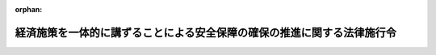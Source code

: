 .. _504CO0000000394_20250401_507CO0000000054:

:orphan:

========================================================================
経済施策を一体的に講ずることによる安全保障の確保の推進に関する法律施行令
========================================================================

.. raw:: html
    
    
    <main id="contentsLaw" class="active">
    <div id="innerDocument" class="active">
    
    
    
    
    <div style="margin-bottom: 12px;">
    <div id="lawTitleNo" style="font-size: 1.067rem; font-weight: bold;" class="_shokanBoxParent">令和四年政令第三百九十四号<div class="_shokanBox"></div>
    <div class="_inyoBox" id="_inyo_"></div>
    </div>
    <div id="lawTitle" style="margin-left: 3rem; font-size: 1.5rem; font-weight: bold; line-height: 1.25em;" class="_shokanBoxParent">
    <span data-xpath="">経済施策を一体的に講ずることによる安全保障の確保の推進に関する法律施行令</span><div class="_shokanBox" id="_shokan_"><div class="_shokanBtnIcons"></div></div>
    <div class="_inyoBox" id="_inyo_"></div>
    </div>
    </div><section id="EnactStatement" class="active EnactStatement"><div class="_div_EnactStatement _shokanBoxParent" style="text-indent: 1em;">
    <span data-xpath="">内閣は、経済施策を一体的に講ずることによる安全保障の確保の推進に関する法律（令和四年法律第四十三号）第七条、第十六条第一項第一号及び第四項第一号、第二十六条第五号及び第八号、第二十八条第五項、第三十条第一項から第三項まで並びに第三十四条第七項の規定に基づき、並びに同法を実施するため、この政令を制定する。</span><div class="_shokanBox" id="_shokan_"><div class="_shokanBtnIcons"></div></div>
    <div class="_inyoBox" id="_inyo_"></div>
    </div></section><section id="TOC" class="active TOC"><div class="_div_TOCLabel _shokanBoxParent">
    <span data-xpath="">目次</span><div class="_shokanBox" id="_shokan_"><div class="_shokanBtnIcons"></div></div>
    <div class="_inyoBox" id="_inyo_"></div>
    </div>
    <div class="_div_TOCChapter _shokanBoxParent" style="margin-left: 1em;">
    <div class="TOCChapterTitle xpathTarget xpath：／Law［1］／LawBody［1］／TOC［1］／TOCChapter［1］／ChapterTitle［1］">第一章　特定重要物資の安定的な供給の確保<span data-xpath="">（第一条―第八条の三）</span>
    </div>
    <div class="_shokanBox"><div class="_inyoBox"></div></div>
    </div>
    <div class="_div_TOCChapter _shokanBoxParent" style="margin-left: 1em;">
    <div class="TOCChapterTitle xpathTarget xpath：／Law［1］／LawBody［1］／TOC［1］／TOCChapter［2］／ChapterTitle［1］">第二章　特定社会基盤役務の安定的な提供の確保<span data-xpath="">（第九条―第十一条）</span>
    </div>
    <div class="_shokanBox"><div class="_inyoBox"></div></div>
    </div>
    <div class="_div_TOCChapter _shokanBoxParent" style="margin-left: 1em;">
    <div class="TOCChapterTitle xpathTarget xpath：／Law［1］／LawBody［1］／TOC［1］／TOCChapter［3］／ChapterTitle［1］">第三章　特許出願の非公開<span data-xpath="">（第十二条―第十六条）</span>
    </div>
    <div class="_shokanBox"><div class="_inyoBox"></div></div>
    </div>
    <div class="_div_TOCSupplProvision _shokanBoxParent" style="margin-left: 1em;">
    <span data-xpath="">附則</span><div class="_shokanBox" id="_shokan_"><div class="_shokanBtnIcons"></div></div>
    <div class="_inyoBox" id="_inyo_"></div>
    </div></section><section id="MainProvision" class="active MainProvision"><section id="" class="active Chapter"><div style="margin-left: 3em; font-weight: bold;" class="ChapterTitle _div_ChapterTitle _shokanBoxParent">
    <div class="ChapterTitle">第一章　特定重要物資の安定的な供給の確保</div>
    <div class="_shokanBox" id="_shokan_"><div class="_shokanBtnIcons"></div></div>
    <div class="_inyoBox" id="_inyo_"></div>
    </div></section><section id="" class="active Article"><div style="margin-left: 1em; font-weight: bold;" class="_div_ArticleCaption _shokanBoxParent">
    <span data-xpath="">（特定重要物資の指定）</span><div class="_shokanBox" id="_shokan_"><div class="_shokanBtnIcons"></div></div>
    <div class="_inyoBox" id="_inyo_"></div>
    </div>
    <div style="margin-left: 1em; text-indent: -1em;" id="" class="_div_ArticleTitle _shokanBoxParent">
    <span style="font-weight: bold;">第一条</span>　<span data-xpath="">経済施策を一体的に講ずることによる安全保障の確保の推進に関する法律（第三条第十三号を除き、以下「法」という。）第七条の規定に基づき、次に掲げる物資を特定重要物資として指定する。</span><div class="_shokanBox" id="_shokan_"><div class="_shokanBtnIcons"></div></div>
    <div class="_inyoBox" id="_inyo_"></div>
    </div>
    <div id="" style="margin-left: 2em; text-indent: -1em;" class="_div_ItemSentence _shokanBoxParent">
    <span style="font-weight: bold;">一</span>　<span data-xpath="">抗菌性物質製剤</span><div class="_shokanBox" id="_shokan_"><div class="_shokanBtnIcons"></div></div>
    <div class="_inyoBox" id="_inyo_"></div>
    </div>
    <div id="" style="margin-left: 2em; text-indent: -1em;" class="_div_ItemSentence _shokanBoxParent">
    <span style="font-weight: bold;">二</span>　<span data-xpath="">肥料</span><div class="_shokanBox" id="_shokan_"><div class="_shokanBtnIcons"></div></div>
    <div class="_inyoBox" id="_inyo_"></div>
    </div>
    <div id="" style="margin-left: 2em; text-indent: -1em;" class="_div_ItemSentence _shokanBoxParent">
    <span style="font-weight: bold;">三</span>　<span data-xpath="">永久磁石</span><div class="_shokanBox" id="_shokan_"><div class="_shokanBtnIcons"></div></div>
    <div class="_inyoBox" id="_inyo_"></div>
    </div>
    <div id="" style="margin-left: 2em; text-indent: -1em;" class="_div_ItemSentence _shokanBoxParent">
    <span style="font-weight: bold;">四</span>　<span data-xpath="">工作機械及び産業用ロボット</span><div class="_shokanBox" id="_shokan_"><div class="_shokanBtnIcons"></div></div>
    <div class="_inyoBox" id="_inyo_"></div>
    </div>
    <div id="" style="margin-left: 2em; text-indent: -1em;" class="_div_ItemSentence _shokanBoxParent">
    <span style="font-weight: bold;">五</span>　<span data-xpath="">航空機の部品（航空機用原動機及び航空機の機体を構成するものに限る。）</span><div class="_shokanBox" id="_shokan_"><div class="_shokanBtnIcons"></div></div>
    <div class="_inyoBox" id="_inyo_"></div>
    </div>
    <div id="" style="margin-left: 2em; text-indent: -1em;" class="_div_ItemSentence _shokanBoxParent">
    <span style="font-weight: bold;">六</span>　<span data-xpath="">半導体素子及び集積回路</span><div class="_shokanBox" id="_shokan_"><div class="_shokanBtnIcons"></div></div>
    <div class="_inyoBox" id="_inyo_"></div>
    </div>
    <div id="" style="margin-left: 2em; text-indent: -1em;" class="_div_ItemSentence _shokanBoxParent">
    <span style="font-weight: bold;">七</span>　<span data-xpath="">蓄電池</span><div class="_shokanBox" id="_shokan_"><div class="_shokanBtnIcons"></div></div>
    <div class="_inyoBox" id="_inyo_"></div>
    </div>
    <div id="" style="margin-left: 2em; text-indent: -1em;" class="_div_ItemSentence _shokanBoxParent">
    <span style="font-weight: bold;">八</span>　<span data-xpath="">インターネットその他の高度情報通信ネットワークを通じて電子計算機（入出力装置を含む。）を他人の情報処理の用に供するシステムに用いるプログラム</span><div class="_shokanBox" id="_shokan_"><div class="_shokanBtnIcons"></div></div>
    <div class="_inyoBox" id="_inyo_"></div>
    </div>
    <div id="" style="margin-left: 2em; text-indent: -1em;" class="_div_ItemSentence _shokanBoxParent">
    <span style="font-weight: bold;">九</span>　<span data-xpath="">可燃性天然ガス</span><div class="_shokanBox" id="_shokan_"><div class="_shokanBtnIcons"></div></div>
    <div class="_inyoBox" id="_inyo_"></div>
    </div>
    <div id="" style="margin-left: 2em; text-indent: -1em;" class="_div_ItemSentence _shokanBoxParent">
    <span style="font-weight: bold;">十</span>　<span data-xpath="">金属鉱産物（マンガン、ニッケル、クロム、タングステン、モリブデン、コバルト、ニオブ、タンタル、アンチモン、リチウム、ボロン、チタン、バナジウム、ストロンチウム、希土類金属、白金族、ベリリウム、ガリウム、ゲルマニウム、セレン、ルビジウム、ジルコニウム、インジウム、テルル、セシウム、バリウム、ハフニウム、レニウム、タリウム、ビスマス、グラファイト、フッ素、マグネシウム、シリコン、リン及びウランに限る。）</span><div class="_shokanBox" id="_shokan_"><div class="_shokanBtnIcons"></div></div>
    <div class="_inyoBox" id="_inyo_"></div>
    </div>
    <div id="" style="margin-left: 2em; text-indent: -1em;" class="_div_ItemSentence _shokanBoxParent">
    <span style="font-weight: bold;">十一</span>　<span data-xpath="">船舶の部品（船舶用機関、航海用具及び推進器に限る。）</span><div class="_shokanBox" id="_shokan_"><div class="_shokanBtnIcons"></div></div>
    <div class="_inyoBox" id="_inyo_"></div>
    </div>
    <div id="" style="margin-left: 2em; text-indent: -1em;" class="_div_ItemSentence _shokanBoxParent">
    <span style="font-weight: bold;">十二</span>　<span data-xpath="">コンデンサー及びろ波器</span><div class="_shokanBox" id="_shokan_"><div class="_shokanBtnIcons"></div></div>
    <div class="_inyoBox" id="_inyo_"></div>
    </div></section><section id="" class="active Article"><div style="margin-left: 1em; font-weight: bold;" class="_div_ArticleCaption _shokanBoxParent">
    <span data-xpath="">（指定金融機関）</span><div class="_shokanBox" id="_shokan_"><div class="_shokanBtnIcons"></div></div>
    <div class="_inyoBox" id="_inyo_"></div>
    </div>
    <div style="margin-left: 1em; text-indent: -1em;" id="" class="_div_ArticleTitle _shokanBoxParent">
    <span style="font-weight: bold;">第二条</span>　<span data-xpath="">法第十六条第一項第一号の政令で定める金融機関は、次のとおりとする。</span><div class="_shokanBox" id="_shokan_"><div class="_shokanBtnIcons"></div></div>
    <div class="_inyoBox" id="_inyo_"></div>
    </div>
    <div id="" style="margin-left: 2em; text-indent: -1em;" class="_div_ItemSentence _shokanBoxParent">
    <span style="font-weight: bold;">一</span>　<span data-xpath="">銀行</span><div class="_shokanBox" id="_shokan_"><div class="_shokanBtnIcons"></div></div>
    <div class="_inyoBox" id="_inyo_"></div>
    </div>
    <div id="" style="margin-left: 2em; text-indent: -1em;" class="_div_ItemSentence _shokanBoxParent">
    <span style="font-weight: bold;">二</span>　<span data-xpath="">長期信用銀行</span><div class="_shokanBox" id="_shokan_"><div class="_shokanBtnIcons"></div></div>
    <div class="_inyoBox" id="_inyo_"></div>
    </div>
    <div id="" style="margin-left: 2em; text-indent: -1em;" class="_div_ItemSentence _shokanBoxParent">
    <span style="font-weight: bold;">三</span>　<span data-xpath="">信用金庫及び信用金庫連合会</span><div class="_shokanBox" id="_shokan_"><div class="_shokanBtnIcons"></div></div>
    <div class="_inyoBox" id="_inyo_"></div>
    </div>
    <div id="" style="margin-left: 2em; text-indent: -1em;" class="_div_ItemSentence _shokanBoxParent">
    <span style="font-weight: bold;">四</span>　<span data-xpath="">信用協同組合及び協同組合連合会（中小企業等協同組合法（昭和二十四年法律第百八十一号）第九条の九第一項第一号及び第二号の事業を併せ行うものに限る。）</span><div class="_shokanBox" id="_shokan_"><div class="_shokanBtnIcons"></div></div>
    <div class="_inyoBox" id="_inyo_"></div>
    </div>
    <div id="" style="margin-left: 2em; text-indent: -1em;" class="_div_ItemSentence _shokanBoxParent">
    <span style="font-weight: bold;">五</span>　<span data-xpath="">労働金庫及び労働金庫連合会</span><div class="_shokanBox" id="_shokan_"><div class="_shokanBtnIcons"></div></div>
    <div class="_inyoBox" id="_inyo_"></div>
    </div>
    <div id="" style="margin-left: 2em; text-indent: -1em;" class="_div_ItemSentence _shokanBoxParent">
    <span style="font-weight: bold;">六</span>　<span data-xpath="">農業協同組合（農業協同組合法（昭和二十二年法律第百三十二号）第十条第一項第二号及び第三号の事業を併せ行うものに限る。）及び農業協同組合連合会（同項第二号及び第三号の事業を併せ行うものに限る。）</span><div class="_shokanBox" id="_shokan_"><div class="_shokanBtnIcons"></div></div>
    <div class="_inyoBox" id="_inyo_"></div>
    </div>
    <div id="" style="margin-left: 2em; text-indent: -1em;" class="_div_ItemSentence _shokanBoxParent">
    <span style="font-weight: bold;">七</span>　<span data-xpath="">漁業協同組合（水産業協同組合法（昭和二十三年法律第二百四十二号）第十一条第一項第三号及び第四号の事業を併せ行うものに限る。）、漁業協同組合連合会（同法第八十七条第一項第三号及び第四号の事業を併せ行うものに限る。）、水産加工業協同組合（同法第九十三条第一項第一号及び第二号の事業を併せ行うものに限る。）及び水産加工業協同組合連合会（同法第九十七条第一項第一号及び第二号の事業を併せ行うものに限る。）</span><div class="_shokanBox" id="_shokan_"><div class="_shokanBtnIcons"></div></div>
    <div class="_inyoBox" id="_inyo_"></div>
    </div>
    <div id="" style="margin-left: 2em; text-indent: -1em;" class="_div_ItemSentence _shokanBoxParent">
    <span style="font-weight: bold;">八</span>　<span data-xpath="">農林中央金庫</span><div class="_shokanBox" id="_shokan_"><div class="_shokanBtnIcons"></div></div>
    <div class="_inyoBox" id="_inyo_"></div>
    </div>
    <div id="" style="margin-left: 2em; text-indent: -1em;" class="_div_ItemSentence _shokanBoxParent">
    <span style="font-weight: bold;">九</span>　<span data-xpath="">株式会社商工組合中央金庫</span><div class="_shokanBox" id="_shokan_"><div class="_shokanBtnIcons"></div></div>
    <div class="_inyoBox" id="_inyo_"></div>
    </div>
    <div id="" style="margin-left: 2em; text-indent: -1em;" class="_div_ItemSentence _shokanBoxParent">
    <span style="font-weight: bold;">十</span>　<span data-xpath="">株式会社日本政策投資銀行</span><div class="_shokanBox" id="_shokan_"><div class="_shokanBtnIcons"></div></div>
    <div class="_inyoBox" id="_inyo_"></div>
    </div></section><section id="" class="active Article"><div style="margin-left: 1em; font-weight: bold;" class="_div_ArticleCaption _shokanBoxParent">
    <span data-xpath="">（指定金融機関の指定の基準となる法律）</span><div class="_shokanBox" id="_shokan_"><div class="_shokanBtnIcons"></div></div>
    <div class="_inyoBox" id="_inyo_"></div>
    </div>
    <div style="margin-left: 1em; text-indent: -1em;" id="" class="_div_ArticleTitle _shokanBoxParent">
    <span style="font-weight: bold;">第三条</span>　<span data-xpath="">法第十六条第四項第一号の政令で定める法律は、次のとおりとする。</span><div class="_shokanBox" id="_shokan_"><div class="_shokanBtnIcons"></div></div>
    <div class="_inyoBox" id="_inyo_"></div>
    </div>
    <div id="" style="margin-left: 2em; text-indent: -1em;" class="_div_ItemSentence _shokanBoxParent">
    <span style="font-weight: bold;">一</span>　<span data-xpath="">農業協同組合法</span><div class="_shokanBox" id="_shokan_"><div class="_shokanBtnIcons"></div></div>
    <div class="_inyoBox" id="_inyo_"></div>
    </div>
    <div id="" style="margin-left: 2em; text-indent: -1em;" class="_div_ItemSentence _shokanBoxParent">
    <span style="font-weight: bold;">二</span>　<span data-xpath="">水産業協同組合法</span><div class="_shokanBox" id="_shokan_"><div class="_shokanBtnIcons"></div></div>
    <div class="_inyoBox" id="_inyo_"></div>
    </div>
    <div id="" style="margin-left: 2em; text-indent: -1em;" class="_div_ItemSentence _shokanBoxParent">
    <span style="font-weight: bold;">三</span>　<span data-xpath="">中小企業等協同組合法</span><div class="_shokanBox" id="_shokan_"><div class="_shokanBtnIcons"></div></div>
    <div class="_inyoBox" id="_inyo_"></div>
    </div>
    <div id="" style="margin-left: 2em; text-indent: -1em;" class="_div_ItemSentence _shokanBoxParent">
    <span style="font-weight: bold;">四</span>　<span data-xpath="">協同組合による金融事業に関する法律（昭和二十四年法律第百八十三号）</span><div class="_shokanBox" id="_shokan_"><div class="_shokanBtnIcons"></div></div>
    <div class="_inyoBox" id="_inyo_"></div>
    </div>
    <div id="" style="margin-left: 2em; text-indent: -1em;" class="_div_ItemSentence _shokanBoxParent">
    <span style="font-weight: bold;">五</span>　<span data-xpath="">信用金庫法（昭和二十六年法律第二百三十八号）</span><div class="_shokanBox" id="_shokan_"><div class="_shokanBtnIcons"></div></div>
    <div class="_inyoBox" id="_inyo_"></div>
    </div>
    <div id="" style="margin-left: 2em; text-indent: -1em;" class="_div_ItemSentence _shokanBoxParent">
    <span style="font-weight: bold;">六</span>　<span data-xpath="">長期信用銀行法（昭和二十七年法律第百八十七号）</span><div class="_shokanBox" id="_shokan_"><div class="_shokanBtnIcons"></div></div>
    <div class="_inyoBox" id="_inyo_"></div>
    </div>
    <div id="" style="margin-left: 2em; text-indent: -1em;" class="_div_ItemSentence _shokanBoxParent">
    <span style="font-weight: bold;">七</span>　<span data-xpath="">労働金庫法（昭和二十八年法律第二百二十七号）</span><div class="_shokanBox" id="_shokan_"><div class="_shokanBtnIcons"></div></div>
    <div class="_inyoBox" id="_inyo_"></div>
    </div>
    <div id="" style="margin-left: 2em; text-indent: -1em;" class="_div_ItemSentence _shokanBoxParent">
    <span style="font-weight: bold;">八</span>　<span data-xpath="">銀行法（昭和五十六年法律第五十九号）</span><div class="_shokanBox" id="_shokan_"><div class="_shokanBtnIcons"></div></div>
    <div class="_inyoBox" id="_inyo_"></div>
    </div>
    <div id="" style="margin-left: 2em; text-indent: -1em;" class="_div_ItemSentence _shokanBoxParent">
    <span style="font-weight: bold;">九</span>　<span data-xpath="">農林中央金庫法（平成十三年法律第九十三号）</span><div class="_shokanBox" id="_shokan_"><div class="_shokanBtnIcons"></div></div>
    <div class="_inyoBox" id="_inyo_"></div>
    </div>
    <div id="" style="margin-left: 2em; text-indent: -1em;" class="_div_ItemSentence _shokanBoxParent">
    <span style="font-weight: bold;">十</span>　<span data-xpath="">株式会社日本政策金融公庫法（平成十九年法律第五十七号）</span><div class="_shokanBox" id="_shokan_"><div class="_shokanBtnIcons"></div></div>
    <div class="_inyoBox" id="_inyo_"></div>
    </div>
    <div id="" style="margin-left: 2em; text-indent: -1em;" class="_div_ItemSentence _shokanBoxParent">
    <span style="font-weight: bold;">十一</span>　<span data-xpath="">株式会社商工組合中央金庫法（平成十九年法律第七十四号）</span><div class="_shokanBox" id="_shokan_"><div class="_shokanBtnIcons"></div></div>
    <div class="_inyoBox" id="_inyo_"></div>
    </div>
    <div id="" style="margin-left: 2em; text-indent: -1em;" class="_div_ItemSentence _shokanBoxParent">
    <span style="font-weight: bold;">十二</span>　<span data-xpath="">株式会社日本政策投資銀行法（平成十九年法律第八十五号）</span><div class="_shokanBox" id="_shokan_"><div class="_shokanBtnIcons"></div></div>
    <div class="_inyoBox" id="_inyo_"></div>
    </div>
    <div id="" style="margin-left: 2em; text-indent: -1em;" class="_div_ItemSentence _shokanBoxParent">
    <span style="font-weight: bold;">十三</span>　<span data-xpath="">経済施策を一体的に講ずることによる安全保障の確保の推進に関する法律</span><div class="_shokanBox" id="_shokan_"><div class="_shokanBtnIcons"></div></div>
    <div class="_inyoBox" id="_inyo_"></div>
    </div></section><section id="" class="active Article"><div style="margin-left: 1em; font-weight: bold;" class="_div_ArticleCaption _shokanBoxParent">
    <span data-xpath="">（株式会社日本政策金融公庫法施行令の適用）</span><div class="_shokanBox" id="_shokan_"><div class="_shokanBtnIcons"></div></div>
    <div class="_inyoBox" id="_inyo_"></div>
    </div>
    <div style="margin-left: 1em; text-indent: -1em;" id="" class="_div_ArticleTitle _shokanBoxParent">
    <span style="font-weight: bold;">第四条</span>　<span data-xpath="">法第十三条第一項第一号に規定する供給確保促進円滑化業務が行われる場合における株式会社日本政策金融公庫法施行令（平成二十年政令第百四十三号）第三十条第一項並びに第三十一条第一項及び第二項の規定の適用については、同令第三十条第一項中「法第五十九条第一項」とあるのは「経済施策を一体的に講ずることによる安全保障の確保の推進に関する法律（令和四年法律第四十三号）第二十五条第二項の規定により読み替えて適用する法第五十九条第一項」と、同令第三十一条第一項各号及び第二項中「法第五十九条第一項」とあるのは「経済施策を一体的に講ずることによる安全保障の確保の推進に関する法律第二十五条第二項の規定により読み替えて適用する法第五十九条第一項」とする。</span><div class="_shokanBox" id="_shokan_"><div class="_shokanBtnIcons"></div></div>
    <div class="_inyoBox" id="_inyo_"></div>
    </div></section><section id="" class="active Article"><div style="margin-left: 1em; font-weight: bold;" class="_div_ArticleCaption _shokanBoxParent">
    <span data-xpath="">（中小企業者の範囲）</span><div class="_shokanBox" id="_shokan_"><div class="_shokanBtnIcons"></div></div>
    <div class="_inyoBox" id="_inyo_"></div>
    </div>
    <div style="margin-left: 1em; text-indent: -1em;" id="" class="_div_ArticleTitle _shokanBoxParent">
    <span style="font-weight: bold;">第五条</span>　<span data-xpath="">法第二十六条第五号の政令で定める業種並びにその業種ごとの資本金の額又は出資の総額及び常時使用する従業員の数は、次の表のとおりとする。</span><div class="_shokanBox" id="_shokan_"><div class="_shokanBtnIcons"></div></div>
    <div class="_inyoBox" id="_inyo_"></div>
    </div>
    <div class="_shokanBoxParent">
    <table class="Table" style="margin-left: 1em;">
    <tr class="TableRow">
    <td style="border-top: black solid 1px; border-bottom: black solid 1px; border-left: black solid 1px; border-right: black solid 1px;" class="col-pad"> </td>
    <td style="border-top: black solid 1px; border-bottom: black solid 1px; border-left: black solid 1px; border-right: black solid 1px;" class="col-pad"><div><span data-xpath="">業種</span></div></td>
    <td style="border-top: black solid 1px; border-bottom: black solid 1px; border-left: black solid 1px; border-right: black solid 1px;" class="col-pad"><div><span data-xpath="">資本金の額又は出資の総額</span></div></td>
    <td style="border-top: black solid 1px; border-bottom: black solid 1px; border-left: black solid 1px; border-right: black solid 1px;" class="col-pad"><div><span data-xpath="">常時使用する従業員の数</span></div></td>
    </tr>
    <tr class="TableRow">
    <td style="border-top: black solid 1px; border-bottom: black solid 1px; border-left: black solid 1px; border-right: black solid 1px;" class="col-pad"><div><span data-xpath="">一</span></div></td>
    <td style="border-top: black solid 1px; border-bottom: black solid 1px; border-left: black solid 1px; border-right: black solid 1px;" class="col-pad"><div><span data-xpath="">ゴム製品製造業（自動車又は航空機用タイヤ及びチューブ製造業並びに工業用ベルト製造業を除く。）</span></div></td>
    <td style="border-top: black solid 1px; border-bottom: black solid 1px; border-left: black solid 1px; border-right: black solid 1px;" class="col-pad"><div><span data-xpath="">三億円</span></div></td>
    <td style="border-top: black solid 1px; border-bottom: black solid 1px; border-left: black solid 1px; border-right: black solid 1px;" class="col-pad"><div><span data-xpath="">九百人</span></div></td>
    </tr>
    <tr class="TableRow">
    <td style="border-top: black solid 1px; border-bottom: black solid 1px; border-left: black solid 1px; border-right: black solid 1px;" class="col-pad"><div><span data-xpath="">二</span></div></td>
    <td style="border-top: black solid 1px; border-bottom: black solid 1px; border-left: black solid 1px; border-right: black solid 1px;" class="col-pad"><div><span data-xpath="">ソフトウェア業又は情報処理サービス業</span></div></td>
    <td style="border-top: black solid 1px; border-bottom: black solid 1px; border-left: black solid 1px; border-right: black solid 1px;" class="col-pad"><div><span data-xpath="">三億円</span></div></td>
    <td style="border-top: black solid 1px; border-bottom: black solid 1px; border-left: black solid 1px; border-right: black solid 1px;" class="col-pad"><div><span data-xpath="">三百人</span></div></td>
    </tr>
    <tr class="TableRow">
    <td style="border-top: black solid 1px; border-bottom: black solid 1px; border-left: black solid 1px; border-right: black solid 1px;" class="col-pad"><div><span data-xpath="">三</span></div></td>
    <td style="border-top: black solid 1px; border-bottom: black solid 1px; border-left: black solid 1px; border-right: black solid 1px;" class="col-pad"><div><span data-xpath="">旅館業</span></div></td>
    <td style="border-top: black solid 1px; border-bottom: black solid 1px; border-left: black solid 1px; border-right: black solid 1px;" class="col-pad"><div><span data-xpath="">五千万円</span></div></td>
    <td style="border-top: black solid 1px; border-bottom: black solid 1px; border-left: black solid 1px; border-right: black solid 1px;" class="col-pad"><div><span data-xpath="">二百人</span></div></td>
    </tr>
    </table>
    <div class="_shokanBox"></div>
    <div class="_inyoBox"></div>
    </div>
    <div style="margin-left: 1em; text-indent: -1em;" class="_div_ParagraphSentence _shokanBoxParent">
    <span style="font-weight: bold;">２</span>　<span data-xpath="">法第二十六条第八号の政令で定める組合及び連合会は、次のとおりとする。</span><div class="_shokanBox" id="_shokan_"><div class="_shokanBtnIcons"></div></div>
    <div class="_inyoBox" id="_inyo_"></div>
    </div>
    <div id="" style="margin-left: 2em; text-indent: -1em;" class="_div_ItemSentence _shokanBoxParent">
    <span style="font-weight: bold;">一</span>　<span data-xpath="">事業協同組合及び事業協同小組合並びに協同組合連合会</span><div class="_shokanBox" id="_shokan_"><div class="_shokanBtnIcons"></div></div>
    <div class="_inyoBox" id="_inyo_"></div>
    </div>
    <div id="" style="margin-left: 2em; text-indent: -1em;" class="_div_ItemSentence _shokanBoxParent">
    <span style="font-weight: bold;">二</span>　<span data-xpath="">農業協同組合及び農業協同組合連合会</span><div class="_shokanBox" id="_shokan_"><div class="_shokanBtnIcons"></div></div>
    <div class="_inyoBox" id="_inyo_"></div>
    </div>
    <div id="" style="margin-left: 2em; text-indent: -1em;" class="_div_ItemSentence _shokanBoxParent">
    <span style="font-weight: bold;">三</span>　<span data-xpath="">漁業協同組合、漁業協同組合連合会、水産加工業協同組合及び水産加工業協同組合連合会</span><div class="_shokanBox" id="_shokan_"><div class="_shokanBtnIcons"></div></div>
    <div class="_inyoBox" id="_inyo_"></div>
    </div>
    <div id="" style="margin-left: 2em; text-indent: -1em;" class="_div_ItemSentence _shokanBoxParent">
    <span style="font-weight: bold;">四</span>　<span data-xpath="">森林組合及び森林組合連合会</span><div class="_shokanBox" id="_shokan_"><div class="_shokanBtnIcons"></div></div>
    <div class="_inyoBox" id="_inyo_"></div>
    </div>
    <div id="" style="margin-left: 2em; text-indent: -1em;" class="_div_ItemSentence _shokanBoxParent">
    <span style="font-weight: bold;">五</span>　<span data-xpath="">商工組合及び商工組合連合会</span><div class="_shokanBox" id="_shokan_"><div class="_shokanBtnIcons"></div></div>
    <div class="_inyoBox" id="_inyo_"></div>
    </div>
    <div id="" style="margin-left: 2em; text-indent: -1em;" class="_div_ItemSentence _shokanBoxParent">
    <span style="font-weight: bold;">六</span>　<span data-xpath="">商店街振興組合及び商店街振興組合連合会</span><div class="_shokanBox" id="_shokan_"><div class="_shokanBtnIcons"></div></div>
    <div class="_inyoBox" id="_inyo_"></div>
    </div>
    <div id="" style="margin-left: 2em; text-indent: -1em;" class="_div_ItemSentence _shokanBoxParent">
    <span style="font-weight: bold;">七</span>　<span data-xpath="">生活衛生同業組合、生活衛生同業小組合及び生活衛生同業組合連合会であって、その直接又は間接の構成員の三分の二以上が五千万円（卸売業を主たる事業とする事業者については、一億円）以下の金額をその資本金の額若しくは出資の総額とする法人又は常時五十人（卸売業又はサービス業を主たる事業とする事業者については、百人）以下の従業員を使用する者であるもの</span><div class="_shokanBox" id="_shokan_"><div class="_shokanBtnIcons"></div></div>
    <div class="_inyoBox" id="_inyo_"></div>
    </div>
    <div id="" style="margin-left: 2em; text-indent: -1em;" class="_div_ItemSentence _shokanBoxParent">
    <span style="font-weight: bold;">八</span>　<span data-xpath="">酒造組合、酒造組合連合会及び酒造組合中央会であって、その直接又は間接の構成員たる酒類製造業者の三分の二以上が三億円以下の金額をその資本金の額若しくは出資の総額とする法人又は常時三百人以下の従業員を使用する者であるもの並びに酒販組合、酒販組合連合会及び酒販組合中央会であって、その直接又は間接の構成員たる酒類販売業者の三分の二以上が五千万円（酒類卸売業者については、一億円）以下の金額をその資本金の額若しくは出資の総額とする法人又は常時五十人（酒類卸売業者については、百人）以下の従業員を使用する者であるもの</span><div class="_shokanBox" id="_shokan_"><div class="_shokanBtnIcons"></div></div>
    <div class="_inyoBox" id="_inyo_"></div>
    </div>
    <div id="" style="margin-left: 2em; text-indent: -1em;" class="_div_ItemSentence _shokanBoxParent">
    <span style="font-weight: bold;">九</span>　<span data-xpath="">内航海運組合及び内航海運組合連合会であって、その直接又は間接の構成員たる内航海運事業を営む者の三分の二以上が三億円以下の金額をその資本金の額若しくは出資の総額とする法人又は常時三百人以下の従業員を使用する者であるもの</span><div class="_shokanBox" id="_shokan_"><div class="_shokanBtnIcons"></div></div>
    <div class="_inyoBox" id="_inyo_"></div>
    </div>
    <div id="" style="margin-left: 2em; text-indent: -1em;" class="_div_ItemSentence _shokanBoxParent">
    <span style="font-weight: bold;">十</span>　<span data-xpath="">技術研究組合であって、その直接又は間接の構成員の三分の二以上が法第二十六条第一号から第七号まで又は第九号のいずれかに該当する者であるもの</span><div class="_shokanBox" id="_shokan_"><div class="_shokanBtnIcons"></div></div>
    <div class="_inyoBox" id="_inyo_"></div>
    </div></section><section id="" class="active Article"><div style="margin-left: 1em; font-weight: bold;" class="_div_ArticleCaption _shokanBoxParent">
    <span data-xpath="">（保険料率）</span><div class="_shokanBox" id="_shokan_"><div class="_shokanBtnIcons"></div></div>
    <div class="_inyoBox" id="_inyo_"></div>
    </div>
    <div style="margin-left: 1em; text-indent: -1em;" id="" class="_div_ArticleTitle _shokanBoxParent">
    <span style="font-weight: bold;">第六条</span>　<span data-xpath="">法第二十八条第五項の政令で定める率（次項において「保険料率」という。）は、保証をした借入れの期間（中小企業信用保険法施行令（昭和二十五年政令第三百五十号）第二条第一項に規定する借入れの期間をいう。）一年につき、中小企業信用保険法（昭和二十五年法律第二百六十四号）第三条第一項に規定する普通保険及び同法第三条の二第一項に規定する無担保保険（次項において「無担保保険」という。）にあっては〇・四一パーセント（手形割引等特殊保証（同令第二条第一項に規定する手形割引等特殊保証をいう。以下この項において同じ。）及び当座貸越し特殊保証（同令第二条第一項に規定する当座貸越し特殊保証をいう。以下この項において同じ。）の場合は、〇・三五パーセント）、同法第三条の三第一項に規定する特別小口保険にあっては〇・一九パーセント（手形割引等特殊保証及び当座貸越し特殊保証の場合は、〇・一五パーセント）とする。</span><div class="_shokanBox" id="_shokan_"><div class="_shokanBtnIcons"></div></div>
    <div class="_inyoBox" id="_inyo_"></div>
    </div>
    <div style="margin-left: 1em; text-indent: -1em;" class="_div_ParagraphSentence _shokanBoxParent">
    <span style="font-weight: bold;">２</span>　<span data-xpath="">前項の規定にかかわらず、債務の保証を受けた中小企業者が中小企業信用保険法第三条の二第一項の経済産業省令で定める要件を備えている法人である場合における無担保保険の保険関係についての保険料率は、前項に定める率にそれぞれ〇・〇六二五パーセントを加えた率とする。</span><div class="_shokanBox" id="_shokan_"><div class="_shokanBtnIcons"></div></div>
    <div class="_inyoBox" id="_inyo_"></div>
    </div></section><section id="" class="active Article"><div style="margin-left: 1em; font-weight: bold;" class="_div_ArticleCaption _shokanBoxParent">
    <span data-xpath="">（調査を求める手続）</span><div class="_shokanBox" id="_shokan_"><div class="_shokanBtnIcons"></div></div>
    <div class="_inyoBox" id="_inyo_"></div>
    </div>
    <div style="margin-left: 1em; text-indent: -1em;" id="" class="_div_ArticleTitle _shokanBoxParent">
    <span style="font-weight: bold;">第七条</span>　<span data-xpath="">主務大臣は、法第三十条第一項から第三項までの規定による求めをするときは、財務大臣に対し、それぞれ関税定率法（明治四十三年法律第五十四号）第七条第六項、第八条第五項又は第九条第六項に規定する調査を開始するか否かを判断するために必要な証拠を提出するものとする。</span><span data-xpath="">この場合において、その証拠の全部又は一部を秘密として取り扱うことを求めるときは、併せて、その旨及びその理由を記載した書面を提出しなければならない。</span><div class="_shokanBox" id="_shokan_"><div class="_shokanBtnIcons"></div></div>
    <div class="_inyoBox" id="_inyo_"></div>
    </div></section><section id="" class="active Article"><div style="margin-left: 1em; font-weight: bold;" class="_div_ArticleCaption _shokanBoxParent">
    <span data-xpath="">（法第三十四条第六項の規定による納付金の納付の手続等）</span><div class="_shokanBox" id="_shokan_"><div class="_shokanBtnIcons"></div></div>
    <div class="_inyoBox" id="_inyo_"></div>
    </div>
    <div style="margin-left: 1em; text-indent: -1em;" id="" class="_div_ArticleTitle _shokanBoxParent">
    <span style="font-weight: bold;">第八条</span>　<span data-xpath="">安定供給確保支援法人は、法第三十四条第六項の規定による命令を受けたときは、主務大臣の指定する期日までに、同条第一項に規定する安定供給確保支援法人基金の額のうち安定供給確保支援法人が当該安定供給確保支援法人基金に係る業務を円滑に遂行する上で必要がないと認められるものに相当する額として主務大臣が定める額を、同条第六項の規定による納付金（以下この条において「納付金」という。）として国庫に納付しなければならない。</span><div class="_shokanBox" id="_shokan_"><div class="_shokanBtnIcons"></div></div>
    <div class="_inyoBox" id="_inyo_"></div>
    </div>
    <div style="margin-left: 1em; text-indent: -1em;" class="_div_ParagraphSentence _shokanBoxParent">
    <span style="font-weight: bold;">２</span>　<span data-xpath="">主務大臣は、前項の規定により納付金の額を定めるときは、あらかじめ、財務大臣に協議しなければならない。</span><div class="_shokanBox" id="_shokan_"><div class="_shokanBtnIcons"></div></div>
    <div class="_inyoBox" id="_inyo_"></div>
    </div>
    <div style="margin-left: 1em; text-indent: -1em;" class="_div_ParagraphSentence _shokanBoxParent">
    <span style="font-weight: bold;">３</span>　<span data-xpath="">納付金（次項に規定する納付金を除く。）は、一般会計に帰属する。</span><div class="_shokanBox" id="_shokan_"><div class="_shokanBtnIcons"></div></div>
    <div class="_inyoBox" id="_inyo_"></div>
    </div>
    <div style="margin-left: 1em; text-indent: -1em;" class="_div_ParagraphSentence _shokanBoxParent">
    <span style="font-weight: bold;">４</span>　<span data-xpath="">第一条第九号に掲げる特定重要物資に係る納付金は、エネルギー対策特別会計のエネルギー需給勘定に帰属する。</span><div class="_shokanBox" id="_shokan_"><div class="_shokanBtnIcons"></div></div>
    <div class="_inyoBox" id="_inyo_"></div>
    </div></section><section id="" class="active Article"><div style="margin-left: 1em; font-weight: bold;" class="_div_ArticleCaption _shokanBoxParent">
    <span data-xpath="">（施設委託管理者の指定の手続等）</span><div class="_shokanBox" id="_shokan_"><div class="_shokanBtnIcons"></div></div>
    <div class="_inyoBox" id="_inyo_"></div>
    </div>
    <div style="margin-left: 1em; text-indent: -1em;" id="" class="_div_ArticleTitle _shokanBoxParent">
    <span style="font-weight: bold;">第八条の二</span>　<span data-xpath="">法第四十五条第一項に規定する施設委託管理者（次条第五号において「施設委託管理者」という。）の指定は、当該指定を受けようとする法人の申請により、法第四十五条第三項に規定する施設委託管理業務（次条第三号において「施設委託管理業務」という。）を適正かつ確実に実施することができると認められる法人について行う。</span><div class="_shokanBox" id="_shokan_"><div class="_shokanBtnIcons"></div></div>
    <div class="_inyoBox" id="_inyo_"></div>
    </div></section><section id="" class="active Article"><div style="margin-left: 1em; text-indent: -1em;" id="" class="_div_ArticleTitle _shokanBoxParent">
    <span style="font-weight: bold;">第八条の三</span>　<span data-xpath="">主務大臣は、法第四十五条第一項の規定により同項に規定する施設の管理（第二号及び第六号において「管理」という。）を委託しようとするときは、当該管理を委託する契約において、次に掲げる事項を定めるものとする。</span><div class="_shokanBox" id="_shokan_"><div class="_shokanBtnIcons"></div></div>
    <div class="_inyoBox" id="_inyo_"></div>
    </div>
    <div id="" style="margin-left: 2em; text-indent: -1em;" class="_div_ItemSentence _shokanBoxParent">
    <span style="font-weight: bold;">一</span>　<span data-xpath="">当該施設の内容及び範囲並びに所在地</span><div class="_shokanBox" id="_shokan_"><div class="_shokanBtnIcons"></div></div>
    <div class="_inyoBox" id="_inyo_"></div>
    </div>
    <div id="" style="margin-left: 2em; text-indent: -1em;" class="_div_ItemSentence _shokanBoxParent">
    <span style="font-weight: bold;">二</span>　<span data-xpath="">管理の委託の期間</span><div class="_shokanBox" id="_shokan_"><div class="_shokanBtnIcons"></div></div>
    <div class="_inyoBox" id="_inyo_"></div>
    </div>
    <div id="" style="margin-left: 2em; text-indent: -1em;" class="_div_ItemSentence _shokanBoxParent">
    <span style="font-weight: bold;">三</span>　<span data-xpath="">施設委託管理業務を開始すべき日</span><div class="_shokanBox" id="_shokan_"><div class="_shokanBtnIcons"></div></div>
    <div class="_inyoBox" id="_inyo_"></div>
    </div>
    <div id="" style="margin-left: 2em; text-indent: -1em;" class="_div_ItemSentence _shokanBoxParent">
    <span style="font-weight: bold;">四</span>　<span data-xpath="">当該施設に係る特別特定重要物資等（法第四十四条第一項の規定による指定を受けた特定重要物資又はその生産に必要な原材料等（法第七条に規定する原材料等をいう。）をいう。）の品目</span><div class="_shokanBox" id="_shokan_"><div class="_shokanBtnIcons"></div></div>
    <div class="_inyoBox" id="_inyo_"></div>
    </div>
    <div id="" style="margin-left: 2em; text-indent: -1em;" class="_div_ItemSentence _shokanBoxParent">
    <span style="font-weight: bold;">五</span>　<span data-xpath="">前号の特別特定重要物資等の安定的な供給の確保のために施設委託管理者がとるべき措置</span><div class="_shokanBox" id="_shokan_"><div class="_shokanBtnIcons"></div></div>
    <div class="_inyoBox" id="_inyo_"></div>
    </div>
    <div id="" style="margin-left: 2em; text-indent: -1em;" class="_div_ItemSentence _shokanBoxParent">
    <span style="font-weight: bold;">六</span>　<span data-xpath="">管理に関する費用の負担区分</span><div class="_shokanBox" id="_shokan_"><div class="_shokanBtnIcons"></div></div>
    <div class="_inyoBox" id="_inyo_"></div>
    </div>
    <div id="" style="margin-left: 2em; text-indent: -1em;" class="_div_ItemSentence _shokanBoxParent">
    <span style="font-weight: bold;">七</span>　<span data-xpath="">その他必要な事項</span><div class="_shokanBox" id="_shokan_"><div class="_shokanBtnIcons"></div></div>
    <div class="_inyoBox" id="_inyo_"></div>
    </div></section><section id="" class="active Chapter"><div style="margin-left: 3em; font-weight: bold;" class="ChapterTitle followingChapter _div_ChapterTitle _shokanBoxParent">
    <div class="ChapterTitle">第二章　特定社会基盤役務の安定的な提供の確保</div>
    <div class="_shokanBox" id="_shokan_"><div class="_shokanBtnIcons"></div></div>
    <div class="_inyoBox" id="_inyo_"></div>
    </div></section><section id="" class="active Article"><div style="margin-left: 1em; font-weight: bold;" class="_div_ArticleCaption _shokanBoxParent">
    <span data-xpath="">（特定社会基盤事業）</span><div class="_shokanBox" id="_shokan_"><div class="_shokanBtnIcons"></div></div>
    <div class="_inyoBox" id="_inyo_"></div>
    </div>
    <div style="margin-left: 1em; text-indent: -1em;" id="" class="_div_ArticleTitle _shokanBoxParent">
    <span style="font-weight: bold;">第九条</span>　<span data-xpath="">法第五十条第一項の政令で定める事業は、次のとおりとする。</span><div class="_shokanBox" id="_shokan_"><div class="_shokanBtnIcons"></div></div>
    <div class="_inyoBox" id="_inyo_"></div>
    </div>
    <div id="" style="margin-left: 2em; text-indent: -1em;" class="_div_ItemSentence _shokanBoxParent">
    <span style="font-weight: bold;">一</span>　<span data-xpath="">電気事業法（昭和三十九年法律第百七十号）第二条第一項第十六号に規定する電気事業のうち、同項第八号に規定する一般送配電事業、同項第十号に規定する送電事業、同項第十一号の二に規定する配電事業、同項第十四号に規定する発電事業及び同項第十五号の三に規定する特定卸供給事業</span><div class="_shokanBox" id="_shokan_"><div class="_shokanBtnIcons"></div></div>
    <div class="_inyoBox" id="_inyo_"></div>
    </div>
    <div id="" style="margin-left: 2em; text-indent: -1em;" class="_div_ItemSentence _shokanBoxParent">
    <span style="font-weight: bold;">二</span>　<span data-xpath="">ガス事業法（昭和二十九年法律第五十一号）第二条第十一項に規定するガス事業のうち、同条第五項に規定する一般ガス導管事業、同条第七項に規定する特定ガス導管事業及び同条第九項に規定するガス製造事業</span><div class="_shokanBox" id="_shokan_"><div class="_shokanBtnIcons"></div></div>
    <div class="_inyoBox" id="_inyo_"></div>
    </div>
    <div id="" style="margin-left: 2em; text-indent: -1em;" class="_div_ItemSentence _shokanBoxParent">
    <span style="font-weight: bold;">三</span>　<span data-xpath="">石油の備蓄の確保等に関する法律（昭和五十年法律第九十六号）第二条第五項に規定する石油精製業及び同条第九項に規定する石油ガス輸入業</span><div class="_shokanBox" id="_shokan_"><div class="_shokanBtnIcons"></div></div>
    <div class="_inyoBox" id="_inyo_"></div>
    </div>
    <div id="" style="margin-left: 2em; text-indent: -1em;" class="_div_ItemSentence _shokanBoxParent">
    <span style="font-weight: bold;">四</span>　<span data-xpath="">水道法（昭和三十二年法律第百七十七号）第三条第二項に規定する水道事業（同条第三項に規定する簡易水道事業を除く。）及び同条第四項に規定する水道用水供給事業</span><div class="_shokanBox" id="_shokan_"><div class="_shokanBtnIcons"></div></div>
    <div class="_inyoBox" id="_inyo_"></div>
    </div>
    <div id="" style="margin-left: 2em; text-indent: -1em;" class="_div_ItemSentence _shokanBoxParent">
    <span style="font-weight: bold;">五</span>　<span data-xpath="">鉄道事業法（昭和六十一年法律第九十二号）第二条第二項に規定する第一種鉄道事業</span><div class="_shokanBox" id="_shokan_"><div class="_shokanBtnIcons"></div></div>
    <div class="_inyoBox" id="_inyo_"></div>
    </div>
    <div id="" style="margin-left: 2em; text-indent: -1em;" class="_div_ItemSentence _shokanBoxParent">
    <span style="font-weight: bold;">六</span>　<span data-xpath="">貨物自動車運送事業法（平成元年法律第八十三号）第二条第二項に規定する一般貨物自動車運送事業</span><div class="_shokanBox" id="_shokan_"><div class="_shokanBtnIcons"></div></div>
    <div class="_inyoBox" id="_inyo_"></div>
    </div>
    <div id="" style="margin-left: 2em; text-indent: -1em;" class="_div_ItemSentence _shokanBoxParent">
    <span style="font-weight: bold;">七</span>　<span data-xpath="">海上運送法（昭和二十四年法律第百八十七号）第二条第六項に規定する貨物定期航路事業及び同条第八項に規定する不定期航路事業のうち、主として本邦の港と本邦以外の地域の港との間において貨物を運送するもの</span><div class="_shokanBox" id="_shokan_"><div class="_shokanBtnIcons"></div></div>
    <div class="_inyoBox" id="_inyo_"></div>
    </div>
    <div id="" style="margin-left: 2em; text-indent: -1em;" class="_div_ItemSentence _shokanBoxParent">
    <span style="font-weight: bold;">八</span>　<span data-xpath="">港湾運送事業法（昭和二十六年法律第百六十一号）第三条第一号に規定する一般港湾運送事業</span><div class="_shokanBox" id="_shokan_"><div class="_shokanBtnIcons"></div></div>
    <div class="_inyoBox" id="_inyo_"></div>
    </div>
    <div id="" style="margin-left: 2em; text-indent: -1em;" class="_div_ItemSentence _shokanBoxParent">
    <span style="font-weight: bold;">九</span>　<span data-xpath="">航空法（昭和二十七年法律第二百三十一号）第二条第十九項に規定する国際航空運送事業及び同条第二十項に規定する国内定期航空運送事業</span><div class="_shokanBox" id="_shokan_"><div class="_shokanBtnIcons"></div></div>
    <div class="_inyoBox" id="_inyo_"></div>
    </div>
    <div id="" style="margin-left: 2em; text-indent: -1em;" class="_div_ItemSentence _shokanBoxParent">
    <span style="font-weight: bold;">十</span>　<span data-xpath="">空港（空港法（昭和三十一年法律第八十号）第二条に規定する空港をいう。以下この号において同じ。）の設置及び管理を行う事業並びに空港に係る民間資金等の活用による公共施設等の整備等の促進に関する法律（平成十一年法律第百十七号）第二条第六項に規定する公共施設等運営事業</span><div class="_shokanBox" id="_shokan_"><div class="_shokanBtnIcons"></div></div>
    <div class="_inyoBox" id="_inyo_"></div>
    </div>
    <div id="" style="margin-left: 2em; text-indent: -1em;" class="_div_ItemSentence _shokanBoxParent">
    <span style="font-weight: bold;">十一</span>　<span data-xpath="">電気通信事業法（昭和五十九年法律第八十六号）第二条第四号に規定する電気通信事業（同法第百六十四条第一項各号に掲げる電気通信事業を除く。）</span><div class="_shokanBox" id="_shokan_"><div class="_shokanBtnIcons"></div></div>
    <div class="_inyoBox" id="_inyo_"></div>
    </div>
    <div id="" style="margin-left: 2em; text-indent: -1em;" class="_div_ItemSentence _shokanBoxParent">
    <span style="font-weight: bold;">十二</span>　<span data-xpath="">放送事業のうち、放送法（昭和二十五年法律第百三十二号）第二条第十五号に規定する地上基幹放送を行うもの</span><div class="_shokanBox" id="_shokan_"><div class="_shokanBtnIcons"></div></div>
    <div class="_inyoBox" id="_inyo_"></div>
    </div>
    <div id="" style="margin-left: 2em; text-indent: -1em;" class="_div_ItemSentence _shokanBoxParent">
    <span style="font-weight: bold;">十三</span>　<span data-xpath="">郵便事業</span><div class="_shokanBox" id="_shokan_"><div class="_shokanBtnIcons"></div></div>
    <div class="_inyoBox" id="_inyo_"></div>
    </div>
    <div id="" style="margin-left: 2em; text-indent: -1em;" class="_div_ItemSentence _shokanBoxParent">
    <span style="font-weight: bold;">十四</span>　<span data-xpath="">金融に係る事業のうち、次に掲げるもの</span><div class="_shokanBox" id="_shokan_"><div class="_shokanBtnIcons"></div></div>
    <div class="_inyoBox" id="_inyo_"></div>
    </div>
    <div style="margin-left: 3em; text-indent: -1em;" class="_div_Subitem1Sentence _shokanBoxParent">
    <span style="font-weight: bold;">イ</span>　<span data-xpath="">銀行法第二条第二項各号に掲げる行為のいずれかを行う事業のうち、次に掲げるもの</span><div class="_shokanBox" id="_shokan_"><div class="_shokanBtnIcons"></div></div>
    <div class="_inyoBox"></div>
    </div>
    <div style="margin-left: 4em; text-indent: -1em;" class="_div_Subitem2Sentence _shokanBoxParent">
    <span style="font-weight: bold;">（１）</span>　<span data-xpath="">銀行法第二条第二項に規定する銀行業</span><div class="_shokanBox" id="_shokan_"><div class="_shokanBtnIcons"></div></div>
    <div class="_inyoBox"></div>
    </div>
    <div style="margin-left: 4em; text-indent: -1em;" class="_div_Subitem2Sentence _shokanBoxParent">
    <span style="font-weight: bold;">（２）</span>　<span data-xpath="">信用金庫法第五十四条第一項及び第二項の規定に基づき行うもの</span><div class="_shokanBox" id="_shokan_"><div class="_shokanBtnIcons"></div></div>
    <div class="_inyoBox"></div>
    </div>
    <div style="margin-left: 4em; text-indent: -1em;" class="_div_Subitem2Sentence _shokanBoxParent">
    <span style="font-weight: bold;">（３）</span>　<span data-xpath="">労働金庫法第五十八条第一項及び第五十八条の二第一項（第一号から第四号までに係る部分に限る。）の規定に基づき行うもの</span><div class="_shokanBox" id="_shokan_"><div class="_shokanBtnIcons"></div></div>
    <div class="_inyoBox"></div>
    </div>
    <div style="margin-left: 4em; text-indent: -1em;" class="_div_Subitem2Sentence _shokanBoxParent">
    <span style="font-weight: bold;">（４）</span>　<span data-xpath="">中小企業等協同組合法第九条の九第一項（第一号及び第二号（会員に対する資金の貸付けに係る部分に限る。）に係る部分に限る。）及び第六項（第一号（同法第九条の八第二項第一号、第二号、第四号及び第五号に係る部分に限る。）に係る部分に限る。）の規定に基づき行うもの</span><div class="_shokanBox" id="_shokan_"><div class="_shokanBtnIcons"></div></div>
    <div class="_inyoBox"></div>
    </div>
    <div style="margin-left: 4em; text-indent: -1em;" class="_div_Subitem2Sentence _shokanBoxParent">
    <span style="font-weight: bold;">（５）</span>　<span data-xpath="">農林中央金庫法第五十四条第一項及び第二項の規定に基づき行うもの</span><div class="_shokanBox" id="_shokan_"><div class="_shokanBtnIcons"></div></div>
    <div class="_inyoBox"></div>
    </div>
    <div style="margin-left: 4em; text-indent: -1em;" class="_div_Subitem2Sentence _shokanBoxParent">
    <span style="font-weight: bold;">（６）</span>　<span data-xpath="">資金決済に関する法律（平成二十一年法律第五十九号）第二条第二項に規定する資金移動業</span><div class="_shokanBox" id="_shokan_"><div class="_shokanBtnIcons"></div></div>
    <div class="_inyoBox"></div>
    </div>
    <div style="margin-left: 3em; text-indent: -1em;" class="_div_Subitem1Sentence _shokanBoxParent">
    <span style="font-weight: bold;">ロ</span>　<span data-xpath="">保険業法（平成七年法律第百五号）第二条第一項に規定する保険業</span><div class="_shokanBox" id="_shokan_"><div class="_shokanBtnIcons"></div></div>
    <div class="_inyoBox"></div>
    </div>
    <div style="margin-left: 3em; text-indent: -1em;" class="_div_Subitem1Sentence _shokanBoxParent">
    <span style="font-weight: bold;">ハ</span>　<span data-xpath="">金融商品取引法（昭和二十三年法律第二十五号）第二条第十七項に規定する取引所金融商品市場の開設の業務を行う事業、同条第二十八項に規定する金融商品債務引受業及び同法第二十八条第一項に規定する第一種金融商品取引業</span><div class="_shokanBox" id="_shokan_"><div class="_shokanBtnIcons"></div></div>
    <div class="_inyoBox"></div>
    </div>
    <div style="margin-left: 3em; text-indent: -1em;" class="_div_Subitem1Sentence _shokanBoxParent">
    <span style="font-weight: bold;">ニ</span>　<span data-xpath="">信託業法（平成十六年法律第百五十四号）第二条第一項に規定する信託業</span><div class="_shokanBox" id="_shokan_"><div class="_shokanBtnIcons"></div></div>
    <div class="_inyoBox"></div>
    </div>
    <div style="margin-left: 3em; text-indent: -1em;" class="_div_Subitem1Sentence _shokanBoxParent">
    <span style="font-weight: bold;">ホ</span>　<span data-xpath="">資金決済に関する法律第二条第二十項に規定する資金清算業及び同法第三条第五項に規定する第三者型前払式支払手段（同法第四条各号に掲げるものを除く。）の発行の業務を行う事業</span><div class="_shokanBox" id="_shokan_"><div class="_shokanBtnIcons"></div></div>
    <div class="_inyoBox"></div>
    </div>
    <div style="margin-left: 3em; text-indent: -1em;" class="_div_Subitem1Sentence _shokanBoxParent">
    <span style="font-weight: bold;">ヘ</span>　<span data-xpath="">預金保険法（昭和四十六年法律第三十四号）第三十四条に規定する業務を行う事業及び農水産業協同組合貯金保険法（昭和四十八年法律第五十三号）第三十四条に規定する業務を行う事業</span><div class="_shokanBox" id="_shokan_"><div class="_shokanBtnIcons"></div></div>
    <div class="_inyoBox"></div>
    </div>
    <div style="margin-left: 3em; text-indent: -1em;" class="_div_Subitem1Sentence _shokanBoxParent">
    <span style="font-weight: bold;">ト</span>　<span data-xpath="">社債、株式等の振替に関する法律（平成十三年法律第七十五号）第三条第一項に規定する振替業</span><div class="_shokanBox" id="_shokan_"><div class="_shokanBtnIcons"></div></div>
    <div class="_inyoBox"></div>
    </div>
    <div style="margin-left: 3em; text-indent: -1em;" class="_div_Subitem1Sentence _shokanBoxParent">
    <span style="font-weight: bold;">チ</span>　<span data-xpath="">電子記録債権法（平成十九年法律第百二号）第五十一条第一項に規定する電子債権記録業</span><div class="_shokanBox" id="_shokan_"><div class="_shokanBtnIcons"></div></div>
    <div class="_inyoBox"></div>
    </div>
    <div id="" style="margin-left: 2em; text-indent: -1em;" class="_div_ItemSentence _shokanBoxParent">
    <span style="font-weight: bold;">十五</span>　<span data-xpath="">割賦販売法（昭和三十六年法律第百五十九号）第二条第三項に規定する包括信用購入あっせんの業務を行う事業</span><div class="_shokanBox" id="_shokan_"><div class="_shokanBtnIcons"></div></div>
    <div class="_inyoBox" id="_inyo_"></div>
    </div></section><section id="" class="active Article"><div style="margin-left: 1em; font-weight: bold;" class="_div_ArticleCaption _shokanBoxParent">
    <span data-xpath="">（法第五十二条第一項の政令で定める者）</span><div class="_shokanBox" id="_shokan_"><div class="_shokanBtnIcons"></div></div>
    <div class="_inyoBox" id="_inyo_"></div>
    </div>
    <div style="margin-left: 1em; text-indent: -1em;" id="" class="_div_ArticleTitle _shokanBoxParent">
    <span style="font-weight: bold;">第十条</span>　<span data-xpath="">法第五十二条第一項の政令で定める者は、次に掲げる者とする。</span><div class="_shokanBox" id="_shokan_"><div class="_shokanBtnIcons"></div></div>
    <div class="_inyoBox" id="_inyo_"></div>
    </div>
    <div id="" style="margin-left: 2em; text-indent: -1em;" class="_div_ItemSentence _shokanBoxParent">
    <span style="font-weight: bold;">一</span>　<span data-xpath="">特定重要設備の導入を行う特定社会基盤事業者と実質的に同一と認められる者</span><div class="_shokanBox" id="_shokan_"><div class="_shokanBtnIcons"></div></div>
    <div class="_inyoBox" id="_inyo_"></div>
    </div>
    <div id="" style="margin-left: 2em; text-indent: -1em;" class="_div_ItemSentence _shokanBoxParent">
    <span style="font-weight: bold;">二</span>　<span data-xpath="">国の機関</span><div class="_shokanBox" id="_shokan_"><div class="_shokanBtnIcons"></div></div>
    <div class="_inyoBox" id="_inyo_"></div>
    </div>
    <div id="" style="margin-left: 2em; text-indent: -1em;" class="_div_ItemSentence _shokanBoxParent">
    <span style="font-weight: bold;">三</span>　<span data-xpath="">地方公共団体</span><div class="_shokanBox" id="_shokan_"><div class="_shokanBtnIcons"></div></div>
    <div class="_inyoBox" id="_inyo_"></div>
    </div>
    <div id="" style="margin-left: 2em; text-indent: -1em;" class="_div_ItemSentence _shokanBoxParent">
    <span style="font-weight: bold;">四</span>　<span data-xpath="">独立行政法人通則法（平成十一年法律第百三号）第二条第一項に規定する独立行政法人</span><div class="_shokanBox" id="_shokan_"><div class="_shokanBtnIcons"></div></div>
    <div class="_inyoBox" id="_inyo_"></div>
    </div>
    <div id="" style="margin-left: 2em; text-indent: -1em;" class="_div_ItemSentence _shokanBoxParent">
    <span style="font-weight: bold;">五</span>　<span data-xpath="">地方独立行政法人法（平成十五年法律第百十八号）第二条第一項に規定する地方独立行政法人（同法第六十八条第一項に規定する公立大学法人を除く。）</span><div class="_shokanBox" id="_shokan_"><div class="_shokanBtnIcons"></div></div>
    <div class="_inyoBox" id="_inyo_"></div>
    </div>
    <div style="margin-left: 1em; text-indent: -1em;" class="_div_ParagraphSentence _shokanBoxParent">
    <span style="font-weight: bold;">２</span>　<span data-xpath="">前項第一号に規定する特定重要設備の導入を行う特定社会基盤事業者と実質的に同一と認められる者とは、当該特定社会基盤事業者を親法人等とする子法人等をいう。</span><div class="_shokanBox" id="_shokan_"><div class="_shokanBtnIcons"></div></div>
    <div class="_inyoBox" id="_inyo_"></div>
    </div>
    <div style="margin-left: 1em; text-indent: -1em;" class="_div_ParagraphSentence _shokanBoxParent">
    <span style="font-weight: bold;">３</span>　<span data-xpath="">前項に規定する「親法人等」とは、他の法人等（会社、組合その他これらに準ずる事業体をいう。以下この項において同じ。）の財務及び営業又は事業の方針を決定する機関（株主総会その他これに準ずる機関をいう。以下この項において「意思決定機関」という。）を支配している法人等として主務省令で定めるものをいい、前項に規定する「子法人等」とは、親法人等によりその意思決定機関を支配されている他の法人等をいう。</span><span data-xpath="">この場合において、親法人等及び子法人等又は子法人等が他の法人等の意思決定機関を支配している場合における当該他の法人等は、その親法人等の子法人等とみなす。</span><div class="_shokanBox" id="_shokan_"><div class="_shokanBtnIcons"></div></div>
    <div class="_inyoBox" id="_inyo_"></div>
    </div></section><section id="" class="active Article"><div style="margin-left: 1em; font-weight: bold;" class="_div_ArticleCaption _shokanBoxParent">
    <span data-xpath="">（通知の方法）</span><div class="_shokanBox" id="_shokan_"><div class="_shokanBtnIcons"></div></div>
    <div class="_inyoBox" id="_inyo_"></div>
    </div>
    <div style="margin-left: 1em; text-indent: -1em;" id="" class="_div_ArticleTitle _shokanBoxParent">
    <span style="font-weight: bold;">第十一条</span>　<span data-xpath="">法第五十二条第七項の規定による通知は、主務省令で定める手続により、しなければならない。</span><div class="_shokanBox" id="_shokan_"><div class="_shokanBtnIcons"></div></div>
    <div class="_inyoBox" id="_inyo_"></div>
    </div></section><section id="" class="active Chapter"><div style="margin-left: 3em; font-weight: bold;" class="ChapterTitle followingChapter _div_ChapterTitle _shokanBoxParent">
    <div class="ChapterTitle">第三章　特許出願の非公開</div>
    <div class="_shokanBox" id="_shokan_"><div class="_shokanBtnIcons"></div></div>
    <div class="_inyoBox" id="_inyo_"></div>
    </div></section><section id="" class="active Article"><div style="margin-left: 1em; font-weight: bold;" class="_div_ArticleCaption _shokanBoxParent">
    <span data-xpath="">（内閣総理大臣への送付の対象となる発明）</span><div class="_shokanBox" id="_shokan_"><div class="_shokanBtnIcons"></div></div>
    <div class="_inyoBox" id="_inyo_"></div>
    </div>
    <div style="margin-left: 1em; text-indent: -1em;" id="" class="_div_ArticleTitle _shokanBoxParent">
    <span style="font-weight: bold;">第十二条</span>　<span data-xpath="">法第六十六条第一項の国際特許分類（国際特許分類に関する千九百七十一年三月二十四日のストラスブール協定（第一号において「協定」という。）第一条に規定する国際特許分類をいう。）又はこれに準じて細分化したものに従い政令で定める技術の分野は、次に掲げる技術の分野とする。</span><div class="_shokanBox" id="_shokan_"><div class="_shokanBtnIcons"></div></div>
    <div class="_inyoBox" id="_inyo_"></div>
    </div>
    <div id="" style="margin-left: 2em; text-indent: -1em;" class="_div_ItemSentence _shokanBoxParent">
    <span style="font-weight: bold;">一</span>　<span data-xpath="">国際特許分類の項目を表示する協定第四条（３）に規定する記号（以下この項及び次項において「国際特許分類記号」という。）Ｂ〇一Ｄ五九に該当する技術の分野のうち、ウラン又はプルトニウムに関するもの</span><div class="_shokanBox" id="_shokan_"><div class="_shokanBtnIcons"></div></div>
    <div class="_inyoBox" id="_inyo_"></div>
    </div>
    <div id="" style="margin-left: 2em; text-indent: -1em;" class="_div_ItemSentence _shokanBoxParent">
    <span style="font-weight: bold;">二</span>　<span data-xpath="">国際特許分類記号Ｂ六三Ｂ三／一三に該当する技術の分野</span><div class="_shokanBox" id="_shokan_"><div class="_shokanBtnIcons"></div></div>
    <div class="_inyoBox" id="_inyo_"></div>
    </div>
    <div id="" style="margin-left: 2em; text-indent: -1em;" class="_div_ItemSentence _shokanBoxParent">
    <span style="font-weight: bold;">三</span>　<span data-xpath="">国際特許分類記号Ｂ六三Ｃ七／二六に該当し、かつ、国際特許分類記号Ｂ六三Ｇに該当する技術の分野</span><div class="_shokanBox" id="_shokan_"><div class="_shokanBtnIcons"></div></div>
    <div class="_inyoBox" id="_inyo_"></div>
    </div>
    <div id="" style="margin-left: 2em; text-indent: -1em;" class="_div_ItemSentence _shokanBoxParent">
    <span style="font-weight: bold;">四</span>　<span data-xpath="">国際特許分類記号Ｂ六三Ｃ七／二六に該当し、かつ、国際特許分類記号Ｆ四一に該当する技術の分野</span><div class="_shokanBox" id="_shokan_"><div class="_shokanBtnIcons"></div></div>
    <div class="_inyoBox" id="_inyo_"></div>
    </div>
    <div id="" style="margin-left: 2em; text-indent: -1em;" class="_div_ItemSentence _shokanBoxParent">
    <span style="font-weight: bold;">五</span>　<span data-xpath="">国際特許分類記号Ｂ六三Ｃ一一／〇〇に該当し、かつ、国際特許分類記号Ｇ〇五Ｄに該当する技術の分野</span><div class="_shokanBox" id="_shokan_"><div class="_shokanBtnIcons"></div></div>
    <div class="_inyoBox" id="_inyo_"></div>
    </div>
    <div id="" style="margin-left: 2em; text-indent: -1em;" class="_div_ItemSentence _shokanBoxParent">
    <span style="font-weight: bold;">六</span>　<span data-xpath="">国際特許分類記号Ｂ六三Ｃ一一／四八に該当し、かつ、国際特許分類記号Ｂ六三Ｇに該当する技術の分野</span><div class="_shokanBox" id="_shokan_"><div class="_shokanBtnIcons"></div></div>
    <div class="_inyoBox" id="_inyo_"></div>
    </div>
    <div id="" style="margin-left: 2em; text-indent: -1em;" class="_div_ItemSentence _shokanBoxParent">
    <span style="font-weight: bold;">七</span>　<span data-xpath="">国際特許分類記号Ｂ六三Ｃ一一／四八に該当し、かつ、国際特許分類記号Ｆ四一に該当する技術の分野</span><div class="_shokanBox" id="_shokan_"><div class="_shokanBtnIcons"></div></div>
    <div class="_inyoBox" id="_inyo_"></div>
    </div>
    <div id="" style="margin-left: 2em; text-indent: -1em;" class="_div_ItemSentence _shokanBoxParent">
    <span style="font-weight: bold;">八</span>　<span data-xpath="">国際特許分類記号Ｂ六三Ｇに該当し、かつ、国際特許分類記号Ｇ〇一Ｓ一／七二、Ｇ〇一Ｓ一／七四、Ｇ〇一Ｓ一／七六、Ｇ〇一Ｓ一／七八、Ｇ〇一Ｓ一／八〇又はＧ〇一Ｓ一／八二に該当する技術の分野</span><div class="_shokanBox" id="_shokan_"><div class="_shokanBtnIcons"></div></div>
    <div class="_inyoBox" id="_inyo_"></div>
    </div>
    <div id="" style="margin-left: 2em; text-indent: -1em;" class="_div_ItemSentence _shokanBoxParent">
    <span style="font-weight: bold;">九</span>　<span data-xpath="">国際特許分類記号Ｂ六三Ｇに該当し、かつ、国際特許分類記号Ｇ〇一Ｓ三／八〇、Ｇ〇一Ｓ三／八〇一、Ｇ〇一Ｓ三／八〇二、Ｇ〇一Ｓ三／八〇三、Ｇ〇一Ｓ三／八〇五、Ｇ〇一Ｓ三／八〇七、Ｇ〇一Ｓ三／八〇八、Ｇ〇一Ｓ三／八〇九、Ｇ〇一Ｓ三／八二、Ｇ〇一Ｓ三／八四又はＧ〇一Ｓ三／八六に該当する技術の分野</span><div class="_shokanBox" id="_shokan_"><div class="_shokanBtnIcons"></div></div>
    <div class="_inyoBox" id="_inyo_"></div>
    </div>
    <div id="" style="margin-left: 2em; text-indent: -1em;" class="_div_ItemSentence _shokanBoxParent">
    <span style="font-weight: bold;">十</span>　<span data-xpath="">国際特許分類記号Ｂ六三Ｇに該当し、かつ、国際特許分類記号Ｇ〇一Ｓ五／一八、Ｇ〇一Ｓ五／二〇、Ｇ〇一Ｓ五／二二、Ｇ〇一Ｓ五／二四、Ｇ〇一Ｓ五／二六、Ｇ〇一Ｓ五／二八又はＧ〇一Ｓ五／三〇に該当する技術の分野</span><div class="_shokanBox" id="_shokan_"><div class="_shokanBtnIcons"></div></div>
    <div class="_inyoBox" id="_inyo_"></div>
    </div>
    <div id="" style="margin-left: 2em; text-indent: -1em;" class="_div_ItemSentence _shokanBoxParent">
    <span style="font-weight: bold;">十一</span>　<span data-xpath="">国際特許分類記号Ｂ六三Ｇに該当し、かつ、国際特許分類記号Ｇ〇一Ｓ七／五二、Ｇ〇一Ｓ七／五二一、Ｇ〇一Ｓ七／五二三、Ｇ〇一Ｓ七／五二四、Ｇ〇一Ｓ七／五二六、Ｇ〇一Ｓ七／五二七、Ｇ〇一Ｓ七／五二九、Ｇ〇一Ｓ七／五三、Ｇ〇一Ｓ七／五三一、Ｇ〇一Ｓ七／五三三、Ｇ〇一Ｓ七／五三四、Ｇ〇一Ｓ七／五三六、Ｇ〇一Ｓ七／五三七、Ｇ〇一Ｓ七／五三九、Ｇ〇一Ｓ七／五四、Ｇ〇一Ｓ七／五六、Ｇ〇一Ｓ七／五八、Ｇ〇一Ｓ七／六〇、Ｇ〇一Ｓ七／六二又はＧ〇一Ｓ七／六四に該当する技術の分野</span><div class="_shokanBox" id="_shokan_"><div class="_shokanBtnIcons"></div></div>
    <div class="_inyoBox" id="_inyo_"></div>
    </div>
    <div id="" style="margin-left: 2em; text-indent: -1em;" class="_div_ItemSentence _shokanBoxParent">
    <span style="font-weight: bold;">十二</span>　<span data-xpath="">国際特許分類記号Ｂ六三Ｇに該当し、かつ、国際特許分類記号Ｇ〇一Ｓ一五に該当する技術の分野</span><div class="_shokanBox" id="_shokan_"><div class="_shokanBtnIcons"></div></div>
    <div class="_inyoBox" id="_inyo_"></div>
    </div>
    <div id="" style="margin-left: 2em; text-indent: -1em;" class="_div_ItemSentence _shokanBoxParent">
    <span style="font-weight: bold;">十三</span>　<span data-xpath="">国際特許分類記号Ｂ六三Ｇ八／〇〇、Ｂ六三Ｇ八／〇四、Ｂ六三Ｇ八／〇六、Ｂ六三Ｇ八／〇八、Ｂ六三Ｇ八／一〇、Ｂ六三Ｇ八／一二、Ｂ六三Ｇ八／一四、Ｂ六三Ｇ八／一六、Ｂ六三Ｇ八／一八、Ｂ六三Ｇ八／二〇、Ｂ六三Ｇ八／二二、Ｂ六三Ｇ八／二四、Ｂ六三Ｇ八／二六、Ｂ六三Ｇ八／二八、Ｂ六三Ｇ八／三〇、Ｂ六三Ｇ八／三二、Ｂ六三Ｇ八／三三、Ｂ六三Ｇ八／三四、Ｂ六三Ｇ八／三八又はＢ六三Ｇ八／三九に該当する技術の分野</span><div class="_shokanBox" id="_shokan_"><div class="_shokanBtnIcons"></div></div>
    <div class="_inyoBox" id="_inyo_"></div>
    </div>
    <div id="" style="margin-left: 2em; text-indent: -1em;" class="_div_ItemSentence _shokanBoxParent">
    <span style="font-weight: bold;">十四</span>　<span data-xpath="">国際特許分類記号Ｂ六四に該当し、かつ、国際特許分類記号Ｆ四一Ｈ三／〇〇に該当する技術の分野</span><div class="_shokanBox" id="_shokan_"><div class="_shokanBtnIcons"></div></div>
    <div class="_inyoBox" id="_inyo_"></div>
    </div>
    <div id="" style="margin-left: 2em; text-indent: -1em;" class="_div_ItemSentence _shokanBoxParent">
    <span style="font-weight: bold;">十五</span>　<span data-xpath="">国際特許分類記号Ｂ六四Ｃ三九／〇二に該当し、かつ、国際特許分類記号Ｆ四一に該当する技術の分野</span><div class="_shokanBox" id="_shokan_"><div class="_shokanBtnIcons"></div></div>
    <div class="_inyoBox" id="_inyo_"></div>
    </div>
    <div id="" style="margin-left: 2em; text-indent: -1em;" class="_div_ItemSentence _shokanBoxParent">
    <span style="font-weight: bold;">十六</span>　<span data-xpath="">国際特許分類記号Ｂ六四Ｃ三九／〇二に該当し、かつ、国際特許分類記号Ｆ四二に該当する技術の分野</span><div class="_shokanBox" id="_shokan_"><div class="_shokanBtnIcons"></div></div>
    <div class="_inyoBox" id="_inyo_"></div>
    </div>
    <div id="" style="margin-left: 2em; text-indent: -1em;" class="_div_ItemSentence _shokanBoxParent">
    <span style="font-weight: bold;">十七</span>　<span data-xpath="">国際特許分類記号Ｂ六四Ｇ一／五八、Ｂ六四Ｇ一／六二、Ｂ六四Ｇ一／六四又はＢ六四Ｇ一／六八に該当する技術の分野</span><div class="_shokanBox" id="_shokan_"><div class="_shokanBtnIcons"></div></div>
    <div class="_inyoBox" id="_inyo_"></div>
    </div>
    <div id="" style="margin-left: 2em; text-indent: -1em;" class="_div_ItemSentence _shokanBoxParent">
    <span style="font-weight: bold;">十八</span>　<span data-xpath="">国際特許分類記号Ｂ六四Ｇ三に該当する技術の分野</span><div class="_shokanBox" id="_shokan_"><div class="_shokanBtnIcons"></div></div>
    <div class="_inyoBox" id="_inyo_"></div>
    </div>
    <div id="" style="margin-left: 2em; text-indent: -1em;" class="_div_ItemSentence _shokanBoxParent">
    <span style="font-weight: bold;">十九</span>　<span data-xpath="">国際特許分類記号Ｂ六四Ｕに該当し、かつ、国際特許分類記号Ｆ四一に該当する技術の分野</span><div class="_shokanBox" id="_shokan_"><div class="_shokanBtnIcons"></div></div>
    <div class="_inyoBox" id="_inyo_"></div>
    </div>
    <div id="" style="margin-left: 2em; text-indent: -1em;" class="_div_ItemSentence _shokanBoxParent">
    <span style="font-weight: bold;">二十</span>　<span data-xpath="">国際特許分類記号Ｂ六四Ｕに該当し、かつ、国際特許分類記号Ｆ四二に該当する技術の分野</span><div class="_shokanBox" id="_shokan_"><div class="_shokanBtnIcons"></div></div>
    <div class="_inyoBox" id="_inyo_"></div>
    </div>
    <div id="" style="margin-left: 2em; text-indent: -1em;" class="_div_ItemSentence _shokanBoxParent">
    <span style="font-weight: bold;">二十一</span>　<span data-xpath="">国際特許分類記号Ｃ〇一Ｂ五／〇二に該当する技術の分野</span><div class="_shokanBox" id="_shokan_"><div class="_shokanBtnIcons"></div></div>
    <div class="_inyoBox" id="_inyo_"></div>
    </div>
    <div id="" style="margin-left: 2em; text-indent: -1em;" class="_div_ItemSentence _shokanBoxParent">
    <span style="font-weight: bold;">二十二</span>　<span data-xpath="">国際特許分類記号Ｃ〇六Ｄ七に該当する技術の分野</span><div class="_shokanBox" id="_shokan_"><div class="_shokanBtnIcons"></div></div>
    <div class="_inyoBox" id="_inyo_"></div>
    </div>
    <div id="" style="margin-left: 2em; text-indent: -1em;" class="_div_ItemSentence _shokanBoxParent">
    <span style="font-weight: bold;">二十三</span>　<span data-xpath="">国際特許分類記号Ｆ〇二Ｋ七／一四に該当する技術の分野</span><div class="_shokanBox" id="_shokan_"><div class="_shokanBtnIcons"></div></div>
    <div class="_inyoBox" id="_inyo_"></div>
    </div>
    <div id="" style="margin-left: 2em; text-indent: -1em;" class="_div_ItemSentence _shokanBoxParent">
    <span style="font-weight: bold;">二十四</span>　<span data-xpath="">国際特許分類記号Ｆ〇二Ｋ九／〇八、Ｆ〇二Ｋ九／一〇、Ｆ〇二Ｋ九／一二、Ｆ〇二Ｋ九／一四、Ｆ〇二Ｋ九／一六、Ｆ〇二Ｋ九／一八、Ｆ〇二Ｋ九／二〇、Ｆ〇二Ｋ九／二二、Ｆ〇二Ｋ九／二四、Ｆ〇二Ｋ九／二六、Ｆ〇二Ｋ九／二八、Ｆ〇二Ｋ九／三〇、Ｆ〇二Ｋ九／三二、Ｆ〇二Ｋ九／三四、Ｆ〇二Ｋ九／三六、Ｆ〇二Ｋ九／三八又はＦ〇二Ｋ九／四〇に該当する技術の分野</span><div class="_shokanBox" id="_shokan_"><div class="_shokanBtnIcons"></div></div>
    <div class="_inyoBox" id="_inyo_"></div>
    </div>
    <div id="" style="margin-left: 2em; text-indent: -1em;" class="_div_ItemSentence _shokanBoxParent">
    <span style="font-weight: bold;">二十五</span>　<span data-xpath="">国際特許分類記号Ｆ四一に該当し、かつ、国際特許分類記号Ｇ〇一Ｓ一／七二、Ｇ〇一Ｓ一／七四、Ｇ〇一Ｓ一／七六、Ｇ〇一Ｓ一／七八、Ｇ〇一Ｓ一／八〇又はＧ〇一Ｓ一／八二に該当する技術の分野</span><div class="_shokanBox" id="_shokan_"><div class="_shokanBtnIcons"></div></div>
    <div class="_inyoBox" id="_inyo_"></div>
    </div>
    <div id="" style="margin-left: 2em; text-indent: -1em;" class="_div_ItemSentence _shokanBoxParent">
    <span style="font-weight: bold;">二十六</span>　<span data-xpath="">国際特許分類記号Ｆ四一に該当し、かつ、国際特許分類記号Ｇ〇一Ｓ三／八〇、Ｇ〇一Ｓ三／八〇一、Ｇ〇一Ｓ三／八〇二、Ｇ〇一Ｓ三／八〇三、Ｇ〇一Ｓ三／八〇五、Ｇ〇一Ｓ三／八〇七、Ｇ〇一Ｓ三／八〇八、Ｇ〇一Ｓ三／八〇九、Ｇ〇一Ｓ三／八二、Ｇ〇一Ｓ三／八四又はＧ〇一Ｓ三／八六に該当する技術の分野</span><div class="_shokanBox" id="_shokan_"><div class="_shokanBtnIcons"></div></div>
    <div class="_inyoBox" id="_inyo_"></div>
    </div>
    <div id="" style="margin-left: 2em; text-indent: -1em;" class="_div_ItemSentence _shokanBoxParent">
    <span style="font-weight: bold;">二十七</span>　<span data-xpath="">国際特許分類記号Ｆ四一に該当し、かつ、国際特許分類記号Ｇ〇一Ｓ五／一八、Ｇ〇一Ｓ五／二〇、Ｇ〇一Ｓ五／二二、Ｇ〇一Ｓ五／二四、Ｇ〇一Ｓ五／二六、Ｇ〇一Ｓ五／二八又はＧ〇一Ｓ五／三〇に該当する技術の分野</span><div class="_shokanBox" id="_shokan_"><div class="_shokanBtnIcons"></div></div>
    <div class="_inyoBox" id="_inyo_"></div>
    </div>
    <div id="" style="margin-left: 2em; text-indent: -1em;" class="_div_ItemSentence _shokanBoxParent">
    <span style="font-weight: bold;">二十八</span>　<span data-xpath="">国際特許分類記号Ｆ四一に該当し、かつ、国際特許分類記号Ｇ〇一Ｓ七／五二、Ｇ〇一Ｓ七／五二一、Ｇ〇一Ｓ七／五二三、Ｇ〇一Ｓ七／五二四、Ｇ〇一Ｓ七／五二六、Ｇ〇一Ｓ七／五二七、Ｇ〇一Ｓ七／五二九、Ｇ〇一Ｓ七／五三、Ｇ〇一Ｓ七／五三一、Ｇ〇一Ｓ七／五三三、Ｇ〇一Ｓ七／五三四、Ｇ〇一Ｓ七／五三六、Ｇ〇一Ｓ七／五三七、Ｇ〇一Ｓ七／五三九、Ｇ〇一Ｓ七／五四、Ｇ〇一Ｓ七／五六、Ｇ〇一Ｓ七／五八、Ｇ〇一Ｓ七／六〇、Ｇ〇一Ｓ七／六二又はＧ〇一Ｓ七／六四に該当する技術の分野</span><div class="_shokanBox" id="_shokan_"><div class="_shokanBtnIcons"></div></div>
    <div class="_inyoBox" id="_inyo_"></div>
    </div>
    <div id="" style="margin-left: 2em; text-indent: -1em;" class="_div_ItemSentence _shokanBoxParent">
    <span style="font-weight: bold;">二十九</span>　<span data-xpath="">国際特許分類記号Ｆ四一に該当し、かつ、国際特許分類記号Ｇ〇一Ｓ一五に該当する技術の分野</span><div class="_shokanBox" id="_shokan_"><div class="_shokanBtnIcons"></div></div>
    <div class="_inyoBox" id="_inyo_"></div>
    </div>
    <div id="" style="margin-left: 2em; text-indent: -1em;" class="_div_ItemSentence _shokanBoxParent">
    <span style="font-weight: bold;">三十</span>　<span data-xpath="">国際特許分類記号Ｆ四一に該当し、かつ、国際特許分類記号Ｇ〇五Ｄに該当する技術の分野</span><div class="_shokanBox" id="_shokan_"><div class="_shokanBtnIcons"></div></div>
    <div class="_inyoBox" id="_inyo_"></div>
    </div>
    <div id="" style="margin-left: 2em; text-indent: -1em;" class="_div_ItemSentence _shokanBoxParent">
    <span style="font-weight: bold;">三十一</span>　<span data-xpath="">国際特許分類記号Ｆ四一Ｂ六に該当する技術の分野</span><div class="_shokanBox" id="_shokan_"><div class="_shokanBtnIcons"></div></div>
    <div class="_inyoBox" id="_inyo_"></div>
    </div>
    <div id="" style="margin-left: 2em; text-indent: -1em;" class="_div_ItemSentence _shokanBoxParent">
    <span style="font-weight: bold;">三十二</span>　<span data-xpath="">国際特許分類記号Ｆ四一Ｇ七に該当する技術の分野</span><div class="_shokanBox" id="_shokan_"><div class="_shokanBtnIcons"></div></div>
    <div class="_inyoBox" id="_inyo_"></div>
    </div>
    <div id="" style="margin-left: 2em; text-indent: -1em;" class="_div_ItemSentence _shokanBoxParent">
    <span style="font-weight: bold;">三十三</span>　<span data-xpath="">国際特許分類記号Ｆ四一Ｈ一一／〇二に該当する技術の分野</span><div class="_shokanBox" id="_shokan_"><div class="_shokanBtnIcons"></div></div>
    <div class="_inyoBox" id="_inyo_"></div>
    </div>
    <div id="" style="margin-left: 2em; text-indent: -1em;" class="_div_ItemSentence _shokanBoxParent">
    <span style="font-weight: bold;">三十四</span>　<span data-xpath="">国際特許分類記号Ｆ四一Ｈ一三に該当する技術の分野</span><div class="_shokanBox" id="_shokan_"><div class="_shokanBtnIcons"></div></div>
    <div class="_inyoBox" id="_inyo_"></div>
    </div>
    <div id="" style="margin-left: 2em; text-indent: -1em;" class="_div_ItemSentence _shokanBoxParent">
    <span style="font-weight: bold;">三十五</span>　<span data-xpath="">国際特許分類記号Ｆ四二に該当し、かつ、国際特許分類記号Ｇ〇五Ｄに該当する技術の分野</span><div class="_shokanBox" id="_shokan_"><div class="_shokanBtnIcons"></div></div>
    <div class="_inyoBox" id="_inyo_"></div>
    </div>
    <div id="" style="margin-left: 2em; text-indent: -1em;" class="_div_ItemSentence _shokanBoxParent">
    <span style="font-weight: bold;">三十六</span>　<span data-xpath="">国際特許分類記号Ｆ四二Ｂ五／一四五に該当する技術の分野</span><div class="_shokanBox" id="_shokan_"><div class="_shokanBtnIcons"></div></div>
    <div class="_inyoBox" id="_inyo_"></div>
    </div>
    <div id="" style="margin-left: 2em; text-indent: -1em;" class="_div_ItemSentence _shokanBoxParent">
    <span style="font-weight: bold;">三十七</span>　<span data-xpath="">国際特許分類記号Ｆ四二Ｂ一〇に該当する技術の分野</span><div class="_shokanBox" id="_shokan_"><div class="_shokanBtnIcons"></div></div>
    <div class="_inyoBox" id="_inyo_"></div>
    </div>
    <div id="" style="margin-left: 2em; text-indent: -1em;" class="_div_ItemSentence _shokanBoxParent">
    <span style="font-weight: bold;">三十八</span>　<span data-xpath="">国際特許分類記号Ｆ四二Ｂ一二／四六、Ｆ四二Ｂ一二／四八、Ｆ四二Ｂ一二／五〇、Ｆ四二Ｂ一二／五二又はＦ四二Ｂ一二／五四に該当する技術の分野</span><div class="_shokanBox" id="_shokan_"><div class="_shokanBtnIcons"></div></div>
    <div class="_inyoBox" id="_inyo_"></div>
    </div>
    <div id="" style="margin-left: 2em; text-indent: -1em;" class="_div_ItemSentence _shokanBoxParent">
    <span style="font-weight: bold;">三十九</span>　<span data-xpath="">国際特許分類記号Ｆ四二Ｂ一五に該当する技術の分野</span><div class="_shokanBox" id="_shokan_"><div class="_shokanBtnIcons"></div></div>
    <div class="_inyoBox" id="_inyo_"></div>
    </div>
    <div id="" style="margin-left: 2em; text-indent: -1em;" class="_div_ItemSentence _shokanBoxParent">
    <span style="font-weight: bold;">四十</span>　<span data-xpath="">国際特許分類記号Ｇ〇一Ｊ一／〇二、Ｇ〇一Ｊ一／〇四、Ｇ〇一Ｊ一／〇六又はＧ〇一Ｊ一／〇八に該当する技術の分野のうち、量子ドット又は超格子に関するもの</span><div class="_shokanBox" id="_shokan_"><div class="_shokanBtnIcons"></div></div>
    <div class="_inyoBox" id="_inyo_"></div>
    </div>
    <div id="" style="margin-left: 2em; text-indent: -1em;" class="_div_ItemSentence _shokanBoxParent">
    <span style="font-weight: bold;">四十一</span>　<span data-xpath="">国際特許分類記号Ｇ〇六Ｆ二一／八六又はＧ〇六Ｆ二一／八七に該当する技術の分野</span><div class="_shokanBox" id="_shokan_"><div class="_shokanBtnIcons"></div></div>
    <div class="_inyoBox" id="_inyo_"></div>
    </div>
    <div id="" style="margin-left: 2em; text-indent: -1em;" class="_div_ItemSentence _shokanBoxParent">
    <span style="font-weight: bold;">四十二</span>　<span data-xpath="">国際特許分類記号Ｇ二一Ｃ一九／三三、Ｇ二一Ｃ一九／三四、Ｇ二一Ｃ一九／三六、Ｇ二一Ｃ一九／三六五、Ｇ二一Ｃ一九／三七、Ｇ二一Ｃ一九／三七五、Ｇ二一Ｃ一九／三八、Ｇ二一Ｃ一九／四〇、Ｇ二一Ｃ一九／四二、Ｇ二一Ｃ一九／四四、Ｇ二一Ｃ一九／四六、Ｇ二一Ｃ一九／四八又はＧ二一Ｃ一九／五〇に該当する技術の分野</span><div class="_shokanBox" id="_shokan_"><div class="_shokanBtnIcons"></div></div>
    <div class="_inyoBox" id="_inyo_"></div>
    </div>
    <div id="" style="margin-left: 2em; text-indent: -1em;" class="_div_ItemSentence _shokanBoxParent">
    <span style="font-weight: bold;">四十三</span>　<span data-xpath="">国際特許分類記号Ｇ二一Ｊ一に該当する技術の分野</span><div class="_shokanBox" id="_shokan_"><div class="_shokanBtnIcons"></div></div>
    <div class="_inyoBox" id="_inyo_"></div>
    </div>
    <div id="" style="margin-left: 2em; text-indent: -1em;" class="_div_ItemSentence _shokanBoxParent">
    <span style="font-weight: bold;">四十四</span>　<span data-xpath="">国際特許分類記号Ｇ二一Ｊ三に該当する技術の分野</span><div class="_shokanBox" id="_shokan_"><div class="_shokanBtnIcons"></div></div>
    <div class="_inyoBox" id="_inyo_"></div>
    </div>
    <div id="" style="margin-left: 2em; text-indent: -1em;" class="_div_ItemSentence _shokanBoxParent">
    <span style="font-weight: bold;">四十五</span>　<span data-xpath="">国際特許分類記号Ｈ〇四Ｋ三に該当する技術の分野</span><div class="_shokanBox" id="_shokan_"><div class="_shokanBtnIcons"></div></div>
    <div class="_inyoBox" id="_inyo_"></div>
    </div>
    <div id="" style="margin-left: 2em; text-indent: -1em;" class="_div_ItemSentence _shokanBoxParent">
    <span style="font-weight: bold;">四十六</span>　<span data-xpath="">国際特許分類記号Ｈ一〇Ｆ三〇／〇〇、Ｈ一〇Ｆ三〇／一〇、Ｈ一〇Ｆ三〇／二〇、Ｈ一〇Ｆ三〇／二一、Ｈ一〇Ｆ三〇／二二、Ｈ一〇Ｆ三〇／二二一、Ｈ一〇Ｆ三〇／二二二、Ｈ一〇Ｆ三〇／二二三、Ｈ一〇Ｆ三〇／二二五、Ｈ一〇Ｆ三〇／二二七、Ｈ一〇Ｆ三〇／二四、Ｈ一〇Ｆ三〇／二六、Ｈ一〇Ｆ三〇／二八、Ｈ一〇Ｆ三〇／二八二、Ｈ一〇Ｆ三〇／二九、Ｈ一〇Ｆ三〇／二九二、Ｈ一〇Ｆ三〇／二九五又はＨ一〇Ｆ三〇／二九八に該当する技術の分野のうち、量子ドット又は超格子に関するもの</span><div class="_shokanBox" id="_shokan_"><div class="_shokanBtnIcons"></div></div>
    <div class="_inyoBox" id="_inyo_"></div>
    </div>
    <div id="" style="margin-left: 2em; text-indent: -1em;" class="_div_ItemSentence _shokanBoxParent">
    <span style="font-weight: bold;">四十七</span>　<span data-xpath="">国際特許分類記号Ｈ一〇Ｆ三九／一〇、Ｈ一〇Ｆ三九／一二、Ｈ一〇Ｆ三九／一五又はＨ一〇Ｆ三九／一八に該当する技術の分野のうち、量子ドット又は超格子に関するもの</span><div class="_shokanBox" id="_shokan_"><div class="_shokanBtnIcons"></div></div>
    <div class="_inyoBox" id="_inyo_"></div>
    </div>
    <div style="margin-left: 1em; text-indent: -1em;" class="_div_ParagraphSentence _shokanBoxParent">
    <span style="font-weight: bold;">２</span>　<span data-xpath="">法第六十六条第一項の特定技術分野のうち保全指定をした場合に産業の発達に及ぼす影響が大きいと認められる技術の分野として政令で定めるものは、前項第二号、第三号、第五号、第六号、第八号から第十二号まで、第十三号（国際特許分類記号Ｂ六三Ｇ八／二八、Ｂ六三Ｇ八／三〇、Ｂ六三Ｇ八／三二及びＢ六三Ｇ八／三三に係る部分を除く。）、第十七号、第十八号、第二十三号、第二十四号、第四十号、第四十一号及び第四十五号から第四十七号までに掲げる技術の分野（同項第一号、第四号、第七号、第十三号（国際特許分類記号Ｂ六三Ｇ八／二八、Ｂ六三Ｇ八／三〇、Ｂ六三Ｇ八／三二及びＢ六三Ｇ八／三三に係る部分に限る。）、第十四号から第十六号まで、第十九号から第二十二号まで、第二十五号から第三十九号まで及び第四十二号から第四十四号までに掲げる技術の分野に該当する部分を除く。）とする。</span><div class="_shokanBox" id="_shokan_"><div class="_shokanBtnIcons"></div></div>
    <div class="_inyoBox" id="_inyo_"></div>
    </div>
    <div style="margin-left: 1em; text-indent: -1em;" class="_div_ParagraphSentence _shokanBoxParent">
    <span style="font-weight: bold;">３</span>　<span data-xpath="">法第六十六条第一項の政令で定める要件は、次の各号のいずれかに該当する発明であることとする。</span><div class="_shokanBox" id="_shokan_"><div class="_shokanBtnIcons"></div></div>
    <div class="_inyoBox" id="_inyo_"></div>
    </div>
    <div id="" style="margin-left: 2em; text-indent: -1em;" class="_div_ItemSentence _shokanBoxParent">
    <span style="font-weight: bold;">一</span>　<span data-xpath="">我が国の防衛又は外国の軍事の用に供するための発明</span><div class="_shokanBox" id="_shokan_"><div class="_shokanBtnIcons"></div></div>
    <div class="_inyoBox" id="_inyo_"></div>
    </div>
    <div id="" style="margin-left: 2em; text-indent: -1em;" class="_div_ItemSentence _shokanBoxParent">
    <span style="font-weight: bold;">二</span>　<span data-xpath="">国又は国立研究開発法人（独立行政法人通則法第二条第三項に規定する国立研究開発法人をいう。以下この号及び次号において同じ。）による特許出願（国及び国立研究開発法人以外の者と共同でしたものを除く。）に係る発明</span><div class="_shokanBox" id="_shokan_"><div class="_shokanBtnIcons"></div></div>
    <div class="_inyoBox" id="_inyo_"></div>
    </div>
    <div id="" style="margin-left: 2em; text-indent: -1em;" class="_div_ItemSentence _shokanBoxParent">
    <span style="font-weight: bold;">三</span>　<span data-xpath="">国若しくは国立研究開発法人が委託した技術に関する研究及び開発又は国若しくは国立研究開発法人が請け負わせたソフトウェアの開発の成果に係る発明であって、その発明について特許を受ける権利につき産業技術力強化法（平成十二年法律第四十四号）第十七条第一項（国立研究開発法人が委託し又は請け負わせた場合にあっては、同条第二項において準用する同条第一項）の規定により国又は当該国立研究開発法人が譲り受けないこととしたもの</span><div class="_shokanBox" id="_shokan_"><div class="_shokanBtnIcons"></div></div>
    <div class="_inyoBox" id="_inyo_"></div>
    </div>
    <div id="" style="margin-left: 2em; text-indent: -1em;" class="_div_ItemSentence _shokanBoxParent">
    <span style="font-weight: bold;">四</span>　<span data-xpath="">国が委託した技術に関する研究及び開発の成果に係る発明であって、その発明について特許を受ける権利につき科学技術・イノベーション創出の活性化に関する法律（平成二十年法律第六十三号）第二十二条（第一号に係る部分に限る。）の規定により国がその一部のみを譲り受けたもの</span><div class="_shokanBox" id="_shokan_"><div class="_shokanBtnIcons"></div></div>
    <div class="_inyoBox" id="_inyo_"></div>
    </div></section><section id="" class="active Article"><div style="margin-left: 1em; font-weight: bold;" class="_div_ArticleCaption _shokanBoxParent">
    <span data-xpath="">（内閣総理大臣への送付の期間）</span><div class="_shokanBox" id="_shokan_"><div class="_shokanBtnIcons"></div></div>
    <div class="_inyoBox" id="_inyo_"></div>
    </div>
    <div style="margin-left: 1em; text-indent: -1em;" id="" class="_div_ArticleTitle _shokanBoxParent">
    <span style="font-weight: bold;">第十三条</span>　<span data-xpath="">法第六十六条第一項の政令で定める期間は、三月とする。</span><div class="_shokanBox" id="_shokan_"><div class="_shokanBtnIcons"></div></div>
    <div class="_inyoBox" id="_inyo_"></div>
    </div></section><section id="" class="active Article"><div style="margin-left: 1em; font-weight: bold;" class="_div_ArticleCaption _shokanBoxParent">
    <span data-xpath="">（外国出願の禁止の例外）</span><div class="_shokanBox" id="_shokan_"><div class="_shokanBtnIcons"></div></div>
    <div class="_inyoBox" id="_inyo_"></div>
    </div>
    <div style="margin-left: 1em; text-indent: -1em;" id="" class="_div_ArticleTitle _shokanBoxParent">
    <span style="font-weight: bold;">第十四条</span>　<span data-xpath="">法第七十八条第一項の政令で定めるものは、次に掲げる特許出願とする。</span><div class="_shokanBox" id="_shokan_"><div class="_shokanBtnIcons"></div></div>
    <div class="_inyoBox" id="_inyo_"></div>
    </div>
    <div id="" style="margin-left: 2em; text-indent: -1em;" class="_div_ItemSentence _shokanBoxParent">
    <span style="font-weight: bold;">一</span>　<span data-xpath="">防衛目的のためにする特許権及び技術上の知識の交流を容易にするための日本国政府とアメリカ合衆国政府との間の協定第三条の規定により我が国で保全指定（法第七十条第二項に規定する保全指定をいう。）をされた発明を記載した特許出願をアメリカ合衆国においてした場合に類似の取扱いを受けるものとされている場合におけるアメリカ合衆国でされる当該特許出願</span><div class="_shokanBox" id="_shokan_"><div class="_shokanBtnIcons"></div></div>
    <div class="_inyoBox" id="_inyo_"></div>
    </div>
    <div id="" style="margin-left: 2em; text-indent: -1em;" class="_div_ItemSentence _shokanBoxParent">
    <span style="font-weight: bold;">二</span>　<span data-xpath="">民生用国際宇宙基地のための協力に関するカナダ政府、欧州宇宙機関の加盟国政府、日本国政府、ロシア連邦政府及びアメリカ合衆国政府の間の協定第二十一条３の規定により我が国以外の締約国における特許出願を妨げるために発明の秘密に関する我が国の法律を適用してはならないこととされている場合における当該締約国でされる当該特許出願</span><div class="_shokanBox" id="_shokan_"><div class="_shokanBtnIcons"></div></div>
    <div class="_inyoBox" id="_inyo_"></div>
    </div>
    <div id="" style="margin-left: 2em; text-indent: -1em;" class="_div_ItemSentence _shokanBoxParent">
    <span style="font-weight: bold;">三</span>　<span data-xpath="">平和的目的のための月その他の天体を含む宇宙空間の探査及び利用における協力のための日本国政府とアメリカ合衆国政府との間の枠組協定第九条Ｇの規定によりアメリカ合衆国における特許出願を妨げるために発明の秘密に関する我が国の法律を適用してはならないこととされている場合におけるアメリカ合衆国でされる当該特許出願</span><div class="_shokanBox" id="_shokan_"><div class="_shokanBtnIcons"></div></div>
    <div class="_inyoBox" id="_inyo_"></div>
    </div></section><section id="" class="active Article"><div style="margin-left: 1em; font-weight: bold;" class="_div_ArticleCaption _shokanBoxParent">
    <span data-xpath="">（外国出願の禁止の期間）</span><div class="_shokanBox" id="_shokan_"><div class="_shokanBtnIcons"></div></div>
    <div class="_inyoBox" id="_inyo_"></div>
    </div>
    <div style="margin-left: 1em; text-indent: -1em;" id="" class="_div_ArticleTitle _shokanBoxParent">
    <span style="font-weight: bold;">第十五条</span>　<span data-xpath="">法第七十八条第一項ただし書の政令で定める期間は、十月とする。</span><div class="_shokanBox" id="_shokan_"><div class="_shokanBtnIcons"></div></div>
    <div class="_inyoBox" id="_inyo_"></div>
    </div></section><section id="" class="active Article"><div style="margin-left: 1em; font-weight: bold;" class="_div_ArticleCaption _shokanBoxParent">
    <span data-xpath="">（外国出願の禁止に関する事前確認の手数料）</span><div class="_shokanBox" id="_shokan_"><div class="_shokanBtnIcons"></div></div>
    <div class="_inyoBox" id="_inyo_"></div>
    </div>
    <div style="margin-left: 1em; text-indent: -1em;" id="" class="_div_ArticleTitle _shokanBoxParent">
    <span style="font-weight: bold;">第十六条</span>　<span data-xpath="">法第七十九条第五項の政令で定める額は、二万五千円とする。</span><div class="_shokanBox" id="_shokan_"><div class="_shokanBtnIcons"></div></div>
    <div class="_inyoBox" id="_inyo_"></div>
    </div></section></section><section id="" class="active SupplProvision"><div class="_div_SupplProvisionLabel SupplProvisionLabel _shokanBoxParent" style="margin-bottom: 10px; margin-left: 3em; font-weight: bold;">
    <span data-xpath="">附　則</span>　抄<div class="_shokanBox" id="_shokan_"><div class="_shokanBtnIcons"></div></div>
    <div class="_inyoBox" id="_inyo_"></div>
    </div>
    <section class="active Paragraph"><div id="" style="margin-left: 1em; font-weight: bold;" class="_div_ParagraphCaption _shokanBoxParent">
    <span data-xpath="">（施行期日）</span><div class="_shokanBox"></div>
    <div class="_inyoBox"></div>
    </div>
    <div style="margin-left: 1em; text-indent: -1em;" class="_div_ParagraphSentence _shokanBoxParent">
    <span style="font-weight: bold;">１</span>　<span data-xpath="">この政令は、公布の日から施行する。</span><div class="_shokanBox" id="_shokan_"><div class="_shokanBtnIcons"></div></div>
    <div class="_inyoBox" id="_inyo_"></div>
    </div></section></section><section id="" class="active SupplProvision"><div class="_div_SupplProvisionLabel SupplProvisionLabel _shokanBoxParent" style="margin-bottom: 10px; margin-left: 3em; font-weight: bold;">
    <span data-xpath="">附　則</span>　（令和五年八月九日政令第二五九号）<div class="_shokanBox" id="_shokan_"><div class="_shokanBtnIcons"></div></div>
    <div class="_inyoBox" id="_inyo_"></div>
    </div>
    <section class="active Paragraph"><div style="text-indent: 1em;" class="_div_ParagraphSentence _shokanBoxParent">
    <span data-xpath="">この政令は、経済施策を一体的に講ずることによる安全保障の確保の推進に関する法律附則第一条第五号に掲げる規定の施行の日から施行する。</span><span data-xpath="">ただし、次の各号に掲げる規定は、当該各号に定める日から施行する。</span><div class="_shokanBox" id="_shokan_"><div class="_shokanBtnIcons"></div></div>
    <div class="_inyoBox" id="_inyo_"></div>
    </div>
    <div id="" style="margin-left: 2em; text-indent: -1em;" class="_div_ItemSentence _shokanBoxParent">
    <span style="font-weight: bold;">一</span>　<span data-xpath="">本則に二章を加える改正規定中第九条に係る部分</span>　<span data-xpath="">経済施策を一体的に講ずることによる安全保障の確保の推進に関する法律附則第一条第三号に掲げる規定の施行の日</span><div class="_shokanBox" id="_shokan_"><div class="_shokanBtnIcons"></div></div>
    <div class="_inyoBox" id="_inyo_"></div>
    </div>
    <div id="" style="margin-left: 2em; text-indent: -1em;" class="_div_ItemSentence _shokanBoxParent">
    <span style="font-weight: bold;">二</span>　<span data-xpath="">本則に二章を加える改正規定中第十条及び第十一条に係る部分</span>　<span data-xpath="">経済施策を一体的に講ずることによる安全保障の確保の推進に関する法律附則第一条第四号に掲げる規定の施行の日</span><div class="_shokanBox" id="_shokan_"><div class="_shokanBtnIcons"></div></div>
    <div class="_inyoBox" id="_inyo_"></div>
    </div></section></section><section id="" class="active SupplProvision"><div class="_div_SupplProvisionLabel SupplProvisionLabel _shokanBoxParent" style="margin-bottom: 10px; margin-left: 3em; font-weight: bold;">
    <span data-xpath="">附　則</span>　（令和六年二月二日政令第二五号）<div class="_shokanBox" id="_shokan_"><div class="_shokanBtnIcons"></div></div>
    <div class="_inyoBox" id="_inyo_"></div>
    </div>
    <section class="active Paragraph"><div style="text-indent: 1em;" class="_div_ParagraphSentence _shokanBoxParent">
    <span data-xpath="">この政令は、公布の日から施行する。</span><div class="_shokanBox" id="_shokan_"><div class="_shokanBtnIcons"></div></div>
    <div class="_inyoBox" id="_inyo_"></div>
    </div></section></section><section id="" class="active SupplProvision"><div class="_div_SupplProvisionLabel SupplProvisionLabel _shokanBoxParent" style="margin-bottom: 10px; margin-left: 3em; font-weight: bold;">
    <span data-xpath="">附　則</span>　（令和六年二月一六日政令第三二号）<div class="_shokanBox" id="_shokan_"><div class="_shokanBtnIcons"></div></div>
    <div class="_inyoBox" id="_inyo_"></div>
    </div>
    <section class="active Paragraph"><div style="text-indent: 1em;" class="_div_ParagraphSentence _shokanBoxParent">
    <span data-xpath="">この政令は、中小企業信用保険法及び株式会社商工組合中央金庫法の一部を改正する法律（令和五年法律第六十一号）の施行の日（令和六年三月十五日）から施行する。</span><div class="_shokanBox" id="_shokan_"><div class="_shokanBtnIcons"></div></div>
    <div class="_inyoBox" id="_inyo_"></div>
    </div></section></section><section id="" class="active SupplProvision"><div class="_div_SupplProvisionLabel SupplProvisionLabel _shokanBoxParent" style="margin-bottom: 10px; margin-left: 3em; font-weight: bold;">
    <span data-xpath="">附　則</span>　（令和六年一一月二〇日政令第三四六号）<div class="_shokanBox" id="_shokan_"><div class="_shokanBtnIcons"></div></div>
    <div class="_inyoBox" id="_inyo_"></div>
    </div>
    <section class="active Paragraph"><div style="text-indent: 1em;" class="_div_ParagraphSentence _shokanBoxParent">
    <span data-xpath="">この政令は、令和七年一月一日から施行する。</span><div class="_shokanBox" id="_shokan_"><div class="_shokanBtnIcons"></div></div>
    <div class="_inyoBox" id="_inyo_"></div>
    </div></section></section><section id="" class="active SupplProvision"><div class="_div_SupplProvisionLabel SupplProvisionLabel _shokanBoxParent" style="margin-bottom: 10px; margin-left: 3em; font-weight: bold;">
    <span data-xpath="">附　則</span>　（令和六年一二月一三日政令第三七二号）　抄<div class="_shokanBox" id="_shokan_"><div class="_shokanBtnIcons"></div></div>
    <div class="_inyoBox" id="_inyo_"></div>
    </div>
    <section id="" class="active Article"><div style="margin-left: 1em; font-weight: bold;" class="_div_ArticleCaption _shokanBoxParent">
    <span data-xpath="">（施行期日）</span><div class="_shokanBox" id="_shokan_"><div class="_shokanBtnIcons"></div></div>
    <div class="_inyoBox" id="_inyo_"></div>
    </div>
    <div style="margin-left: 1em; text-indent: -1em;" id="" class="_div_ArticleTitle _shokanBoxParent">
    <span style="font-weight: bold;">第一条</span>　<span data-xpath="">この政令は、海上運送法等の一部を改正する法律（以下「改正法」という。）附則第一条第四号に掲げる規定の施行の日（令和七年四月一日）から施行する。</span><div class="_shokanBox" id="_shokan_"><div class="_shokanBtnIcons"></div></div>
    <div class="_inyoBox" id="_inyo_"></div>
    </div></section></section><section id="" class="active SupplProvision"><div class="_div_SupplProvisionLabel SupplProvisionLabel _shokanBoxParent" style="margin-bottom: 10px; margin-left: 3em; font-weight: bold;">
    <span data-xpath="">附　則</span>　（令和七年二月一九日政令第三四号）<div class="_shokanBox" id="_shokan_"><div class="_shokanBtnIcons"></div></div>
    <div class="_inyoBox" id="_inyo_"></div>
    </div>
    <section class="active Paragraph"><div style="text-indent: 1em;" class="_div_ParagraphSentence _shokanBoxParent">
    <span data-xpath="">この政令は、公布の日から施行する。</span><div class="_shokanBox" id="_shokan_"><div class="_shokanBtnIcons"></div></div>
    <div class="_inyoBox" id="_inyo_"></div>
    </div></section></section><section id="" class="active SupplProvision"><div class="_div_SupplProvisionLabel SupplProvisionLabel _shokanBoxParent" style="margin-bottom: 10px; margin-left: 3em; font-weight: bold;">
    <span data-xpath="">附　則</span>　（令和七年三月一四日政令第五四号）<div class="_shokanBox" id="_shokan_"><div class="_shokanBtnIcons"></div></div>
    <div class="_inyoBox" id="_inyo_"></div>
    </div>
    <section class="active Paragraph"><div style="text-indent: 1em;" class="_div_ParagraphSentence _shokanBoxParent">
    <span data-xpath="">この政令は、経済施策を一体的に講ずることによる安全保障の確保の推進に関する法律の一部を改正する法律（令和六年法律第二十八号）の施行の日（令和七年四月一日）から施行する。</span><div class="_shokanBox" id="_shokan_"><div class="_shokanBtnIcons"></div></div>
    <div class="_inyoBox" id="_inyo_"></div>
    </div></section></section>
    
    
    
    
    
    </div>
    </main>
    
    
